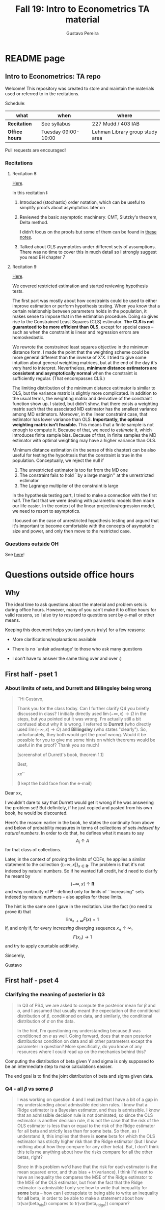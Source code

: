 #+TITLE: Fall 19: Intro to Econometrics TA material  
#+AUTHOR: Gustavo Pereira
#+STARTUP: beamer


* README page
** Intro to Econometrics: TA repo
  :PROPERTIES: 
  :EXPORT_FILE_NAME: README.org
  :END:
   Welcome! This repository was created to store and maintain the materials
   used or referred to in the recitations. 
  
   Schedule: 
   | what           | when                | where                           |
   |----------------+---------------------+---------------------------------|
   | *Recitation*   | See syllabus        | 227 Mudd / 403 IAB              |
   | *Office hours* | Tuesday 09:00-10:00 | Lehman Library group study area |
  
   Pull requests are encouraged!
   
*** Recitations 

**** Recitation 8
     [[file:notes/Recitation8.pdf][Here]].

     In this recitation I:
     1) Introduced (stochastic) order notation, which can be useful to simplify
        proofs about asymptotics later on
     2) Reviewed the basic asymptotic machinery: CMT, Slutzky's theorem, Delta
        method. 

        I didn't focus on the proofs but some of them can be found in [[file:other_notes/N04_asymptotic_order.pdf][these notes]].
     3) Talked about OLS asymptotics under different sets of assumptions. There
        was no time to cover this in much detail so I strongly suggest you read
        BH chapter 7
        
**** Recitation 9
     [[file:notes/Recitation9.pdf][Here]].

     We covered restricted estimation and started reviewing hypothesis tests. 
     
     The first part was mostly about how constraints could be used to either
     improve estimation or perform hypothesis testing. When you know that a
     certain relationship between parameters holds in the population, it makes
     sense to impose that in the estimation procedure. Doing so gives rise to
     the Constrained Least Squares (CLS) estimator. *The CLS is not guaranteed
     to be more efficient than OLS*, except for special cases -- such as when
     the constraint is linear and regression errors are homoskedastic.
     
     We rewrote the constrained least squares objective in the minimum distance
     form. I made the point that the weighting scheme could be more general
     different than the inverse of X'X. I tried to give some intuition about
     general weighting matrices, but at the end of the day it's very hard to
     interpret. Nevertheless, *minimum distance estimators are consistent and
     asymptotically normal* when the constraint is sufficiently regular. (That
     encompasses CLS.)

     The limiting distribution of the minimum distance estimator is similar to
     OLS, but the variance matrix is slightly more complicated. In addition to
     the usual terms, the weighting matrix and derivative of the constraint
     function show up. I stated, but didn't show, that there exists a weighting
     matrix such that the associated MD estimator has the smallest variance
     among MD estimators. Moreover, in the linear constraint case, that
     estimator has lower variance than OLS. *Importantly, the optimal weighting
     matrix isn't feasible.* This means that a finite sample is not enough to
     compute it. Because of that, we need to /estimate/ it, which introduces
     finite sample bias. Because of that, in finite samples the MD estimator
     with optimal weighting may have a higher variance than OLS.
     
     Minimum distance estimation (in the sense of this chapter) can be also
     useful for testing the hypohtesis that the constraint is true in the
     population. Conceptually, we reject the null if
     1) The unrestricted estimator is too far from the MD one
     2) The constraint fails to hold ``by a large margin'' at the unrestricted
        estimator
     3) The Lagrange multiplier of the constraint is large 
        
     In the hypothesis testing part, I tried to make a connection with the first
     half. The fact that we were dealing with parametric models then made our
     life easier. In the context of the linear projection/regression model, we
     need to resort to asymptotics.

     I focused on the case of unrestricted hypothesis testing and argued that
     it's important to become comfortable with the concepts of asymptotic size
     and power, and only then move to the restricted case.
     
*** Questions outside OH
    See [[file:outside_oh_questions.pdf][here]]!

      

    
* Questions outside office hours
  :PROPERTIES: 
  :EXPORT_FILE_NAME: outside_oh_questions.pdf
  :EXPORT_TITLE: Out-of-OH Q&A   
  :EXPORT_AUTHOR: Gustavo Pereira
  :EXPORT_LATEX_HEADER: \input{auxfiles/header_basic.tex}
  :EXPORT_OPTIONS: ^:nil
  :END: 
** Why
   The ideal time to ask questions about the material and problem sets is during
   office hours. However, many of you can't make it to office hours for valid
   reasons, so I also try to respond to questions sent by e-mail or other
   means.

   Keeping this document helps you (and yours truly) for a few reasons: 
   - More clarifications/explanations available
   - There is no `unfair advantage' to those who ask many questions
   - I don't have to answer the same thing over and over :)

     #+LATEX: \clearpage
** First half - pset 1
    
*** About limits of sets, and Durrett and Billingsley being wrong
    #+begin_quote
    ``Hi Gustavo,
     
    Thank you for the class today. Can I further clarify Q4 you briefly
    discussed in class? I initially directly used $\lim(-\infty,x) \to \Omega$ in
    the steps, but you pointed out it was wrong. I'm actually still a bit
    confused about why it is wrong. I referred to *Durrett* (who directly used
    $\lim(-\infty,x) \to \Omega$) and *Billingsley* (who states "clearly"). So,
    unfortunately, they both would get the proof wrong. Would it be possible
    for you to give me some hints on which theorems would be useful in the
    proof? Thank you so much!
    
    [screenshot of Durrett's book, theorem 1.1]
     
    Best,
    
    xx''
    
    (I kept the bold face from the e-mail)
    #+end_quote

    Dear xx, 
    
    I wouldn't dare to say that Durrett would get it wrong if he was answering
    the problem set! But definitely, if he just copied and pasted from his
    own book, he would be discounted.
    
    Here's the reason: earlier in the book, he states the continuity from above
    and below of probability measures in terms of collections of sets /indexed
    by natural numbers/. In order to do that, he defines what it means to say
    \[  A_i \uparrow A \]
    for that class of collections.
    
    Later, in the context of proving the limits of CDFs, he applies a
    similar statement to the collection $\{ (-\infty, x] \}_{x\in \mathbf R}$.
    The problem is that it's not indexed by natural numbers. So if he wanted
    full credit, he'd need to clarify he meant by
    \[ (-\infty, x] \uparrow \mathbf R \]
    and why continuity of $\mathbf P$ -- defined only for limits of
    ``increasing'' sets indexed by natural numbers -- also applies for these
    limits.

    
    The hint is the same one I gave in the recitation. Use the fact (no need to
    prove it) that
    \[ \lim_{x\to\infty} F(x) = 1 \]
    if, and only if, for every /increasing/ diverging sequence $x_n \uparrow \infty$, 
    \[  F(x_n) \to 1 \] 
    and try to apply countable additivity.
    

    Sincerely, 
    
    Gustavo

** First half - pset 4
   
*** Clarifying the meaning of posterior in Q3
    #+begin_quote
    In Q3 of PS4, we are asked to compute the posterior mean for $\beta$ and
    $\sigma$, and I assumed that usually meant the expectation of the conditional
    distribution of $\beta$, conditioned on data, and similarly, the conditional
    distribution of $\sigma$ on the data.

    In the hint, I'm questioning my understanding because $\beta$ was conditioned on
    $\sigma$ as well. Going forward, does that mean posterior distributions condition
    on data and all other parameters except the parameter in question? More
    specifically, do you know of any resources where I could read up on the
    mechanics behind this?
    #+end_quote
    
    Computing the distribution of beta given Y and sigma is only supposed to be an intermediate step to make calculations easiser. 

    The end goal is to find the joint distribution of beta and sigma given data. 
    

    
*** Q4 - all $\beta$ vs some $\beta$
    #+BEGIN_quote
    I was working on question 4 and I realized that I have a bit of a gap in my
    understanding about admissible decision rules. I know that a Ridge estimator
    is a Bayesian estimator, and thus is admissible. I know that an admissible
    decision rule is not dominated, so since the OLS estimator is another
    decision rule, it is not the case that the risk of the OLS estimator is less
    than or equal to the risk of the Ridge estimator for all beta and strictly
    less than for some beta. So then, as I understand it, this implies that
    there is *some* beta for which the OLS estimator has strictly higher risk
    than the Ridge estimator (but I know nothing about how they compare for any
    other beta). But, I don't think this tells me anything about how the risks
    compare for all the other betas, right?

    Since in this problem we'd have that the risk for each estimator is the mean
    squared error, and thus bias + tr(variance), I think I'd want to have an
    inequality the compares the MSE of the Ridge estimator to the MSE of the OLS
    estimator, but from the fact that the Ridge estimator is admissible I only
    see how to write that inequality for *some* beta -- how can I extrapolate to
    being able to write an inequality for *all* beta, in order to be able to
    make a statement about how tr(var(beta_ols)) compares to tr(var(beta_ridge))
    compare?
    #+end_quote
    
    You're in the right track, but let me point something out first. Admissibility guarantees that 
    \[ \text{MSE}(\hat\beta^{\text{Ridge}}, \beta) \leq \text{MSE}(\hat\beta^{\text{OLS}}, \beta) \] 
    holds for at least one $\beta$. Rigorously speaking, the inequality is not
    necessarily strict, because they could have the same risk all over the parameter
    space and that wouldn't violate admissibility. 

    Now with that caveat, I would suggest that instead of trying to get a
    comparison that holds for every possible $\beta$, try to use the one $\beta$
    you know exists for which the ranking of MSEs above holds. Write down both
    sides of the inequality for that particular $\beta$, and see if you can
    compare either side with $V_\beta(\hat\beta^{\text{Ridge}})$ -- note that
    this variance does not depend on $\beta$.
    
    
** Second half - pset 1
*** Approaching Q8 
    #+begin_quote
    Could you give us a hint about Q8? We've been trying to solve it for a while now and we don't even know how start.
    #+end_quote
   

    It might be useful to write 
    \[  (T_n - \theta) = A_n B_n  \]

    where $A_n = \frac{1}{\sqrt{n}}$ and $B_n = \sqrt{n} (T_n - \theta)$. 

    Any deterministic sequence $A_n \to A$ also satisfies $A_n \overset{d}{\to} A$. Can you say something about $A_nB_n$?
   
    
* Recitation Notes
** Recitation 1
   :PROPERTIES: 
   :EXPORT_FILE_NAME: notes/Recitation1.pdf
   :EXPORT_TITLE: Recitation 1
   :EXPORT_OPTIONS: toc:nil
   :EXPORT_LATEX_HEADER: \input{auxfiles/header_basic.tex}
   :END: 

   In this recitation, I review the material presented in lectures 1 and 2. I
   also cover some things that might be challenging in the first problem sets. 
   
*** Review: lectures 1 and 2
    - Definition of probability space: $(\Omega, \mathcal F, \mathbf P:\mathcal F \to [0,1])$
      - The point of $(\Omega, \mathcal F)$ is to provide a model for the
        /randomness of some outcome/.
      - Remember: we don't observe randomness. We observe some outcome. Then, we
        use a model to infer what are more or less likely ``states of the world'',
        because that allows us to predict things
      - The reason we keep $\Omega$ abstract (instead of focusing on say
        $\Omega=[0,1]$) is that it allows us to deal with a variety of possible
        structures for the outcome space!
    - Random variables: /measurable/ functions $X:\Omega \to S$ where $S$ is some
      space of outcomes.
    - Probability space induced by a random variable
      - Original space: $(\Omega, \mathcal F, \mathbf P)$
      - RV `measurably' maps original space to $(S, \mathcal S)$
      - Induced measure: $\mathbf P_X(F) = \mathbf P\left\{ \omega: X(\omega) \in F \right\}$ for $F \in \mathcal S$
        - Curiosity: this is called a push-forward measure in mesasure theory
      - Probability space $(S, \mathcal S, \mathbf P_X)$ is typically some
        Euclidean space (though it can be more complicated)
    - Let's now focus on the case when $X:\Omega \to S$ is real valued, ie, $S=\mathbf R$.
    - CDF of a random variable: $F_X(x) = \mathbf P\left\{ \omega: X(\omega) \leq x \right\} = \mathbf P_X((-\infty, x])$
      - Result: all information in $\mathbf P_X$ is in $F_X$ and vice-versa.
      - Properties of CDF
        1. $F_X$ is non-decreasing
        2. $\lim_{x\to\infty} F_X(x) = 1$
        3. $\lim_{x\to-\infty} F_X(x) = 0$
        4. $F_X$ is right continuous
      - *First main result*: every function $F$ satisfying all four properties
        above is the CDF of some random variable.
    - Absolutely continuous random variable: $\exists f_X$ such that
      \[ F_X(x) = \int_{-\infty}^x f_X(z) dz \]
      + Weirdly enough, the non-obvious thing about the statement above is not
        the $\exists f_X$ but the $dz$. 
      + Measure theoretic details aside, the important thing is that $dz$ is
        never a jump.
        + If $X$ has a mass at some point $x_0$ in the real line -- meaning that
          the $\mathbf P_X(\{x_0\}) > 0$, there will be a jump in $F_X$ at $x_0$. 
        + We can't have that becasuse $F_X(x_0) - F_X(x_0 - \epsilon) \approx f_X(x_0)\epsilon$
        + For $\epsilon > 0$ small enough, mass at $x_0$ would imply the LHS is
          $\mathbf P\{x_0\}$ while the RHS should be zero
      + Optional comment: in fact every $F_X$ has an associated $f_X$ with
        respect to /some/ (generally non-uniform) measure. This is the
        consequence of a more general result called the /Radon-Nikodym theorem/.
    - Expectation of absolutely continuous RV: 
      \[ \mathbf E[g(X)] = \int_{\mathbf R} g(z) f_X(z) dz  \]
      + ``Law of the unconscious statistician''
    - Moment generating function
      \[ m_X(t) = \mathbf E\left[ e^{tX}\right]=\int_{\mathbf R} e^{tx} f_X(x)dx\]
      + The i-th moment of $X$ can be found by taking the $i-th$ derivative of
        $m_X(t)$ and evaluating it at zero.
        + For this to be meaningful, the MGF must be well defined in $(-\epsilon, \epsilon)$ for some $\epsilon$
        + Then for example $m_X'(t) = \mathbf E[X e^{tX}]$
    - *Second main result.* Let $X_1$ and $X_2$ be st 
      \[ m_{X_1}(t) = m_{X_2}(t) \]
      for all $t$. Then $F_{X_1} = F_{X_2}$.  
      + This essentially means that all information contained in $F_X$ is also
        contained in $m_X(t)$
    - Note: take the Taylor series of exponential around $0$ and take
      expectations,
      \[m_X(t) = \sum_{n=0}^\infty \frac{t^n \mathbf E(X^n)}{n!}\]
      + It is tempting to that knowledge of moments determines the distribution
        of $X$. This is not the case, however, because sometimes the series
        above doesn't converge even when all moments exist. 
        
    # Examples. 
    # 1) $\Omega = \{1,2,3\}, S=\{a,b,c\}$.

    #    What is the measurability requirement doing? Suppose we have
    #    $\sigma-\text{algebras}$ $\mathcal F=\{\emptyset, \{1\}, \{2,3\}, \Omega\}$ and $\mathcal S = 2^S$.
       
    #    Because neither $2$ nor $3$ show up separately in $\mathcal F$, observing
    #    a random variable $X:\Omega\to S$ should not allow us to distinguish them.

    #    For example, a random variable such as
    #    \[X(1) = a, X(2) = b, X(3)=c\]
    #    would allow us to distinguish $2$ and $3$! Indeed, if $2$ is observed, we
    #    know for sure that $\omega=2$, but $\{2\}$ isn't in $\mathcal F$.
       
    #    In a sense, the measurability requirement is imposing consistency in what
    #    we can learn about the underlying state based on observing an outcome.
    #    In the above example, measurability implies that $X(2) = X(3)$.
       
    # 2) Take $\Omega$ to be the $[0,1]$ interval with the uniform probability $\lambda$, ie, 
    #    \[ \lambda( [a,b] )  = b - a \]
    #    for all intervals $[a,b]$.  

*** Problem 4 is not as easy as it might seem
    
    Consider the proof, for example, that $F_X \to 1$ as $x\to\infty$. (The case
    of $x\to0$ is similar.)
    
    We know that: 
    1) $F(x) = \mathbf P\{\omega: X(\omega) \leq x \}$
    2) $\{\omega: X(\omega) \leq x\} \uparrow \Omega$
    3) $\mathbf P(\Omega) = 1$
       
    So it must be the case that $F(x) = P\{\omega: X(\omega) \leq x\} \uparrow \mathbf P(\Omega) = 1$,
    isn't that right? Well, *no*. While that reasoning is in some sense in the
    right direction, at the very least it's an incomplete argument for two reasons.
    
    - We haven't defined convergence of sets as in (2). Unless you can make that
      statement rigorous somehow, using it is not fair game. 
    - More importantly, when we took the statements together, we missed an
      important step: proving that (whatever the first arrow means)
      \[ A_x \uparrow \Omega \implies \mathbf P(A_x) \uparrow \mathbf P(\Omega) \]
    
    The second step above is essentially the point of the exercise. Hint for
    actually solving the problem:
    - Use the fact that 
      \[ \lim_{x\to\infty} F(x) = L\] 
      if, and only if $F(x_n) \to L$ for all increasing sequences $x_n \to \infty$
    - Show that for any probability measure, if $x_n \uparrow \infty$
      \[ \mathbf P\{ \omega: X(\omega) \leq x_n \} \to \mathbf P(\Omega) = 1 \] 
      
      You will need to use /countable/ additivity for this.
      
    For the right-continuity part, one useful way of checking your proof is to
    make sure you understand why your proof doesn't apply to the left limit. 
** Recitation 2
   :PROPERTIES: 
   :EXPORT_FILE_NAME: notes/Recitation2.pdf
   :EXPORT_TITLE: Intro to Econometrics: Recitation 2
   :EXPORT_OPTIONS: toc:nil H:2
   :EXPORT_LATEX_HEADER: \input{auxfiles/header_beamer.tex}
   :END: 
*** Review Part
**** Review
     #+BEAMER: \framesubtitle{Random variables - \emph{univariate} case} 
     #+BEAMER: \begin{center} $(\Omega, \mathcal F, \mathbf P)$ \end{center}
     
     - $X:\Omega\to\mathbf R$
     - CDF:
       \[ F_X(x) = \mathbf P( \left\{\omega: X(\omega) \leq x\right\}) \]
       + Completely characterizes $\mathbf P\{X \in B\}$ for $B \subset \mathbf R$
     - Absolutely continuous: 
       \[F_X(x) = \int_{-\infty}^x f_X(x) dx\]
**** Review
     #+BEAMER: \framesubtitle{Random variables - \emph{multivariate} case} 
     #+BEAMER: \begin{center} $(\Omega, \mathcal F, \mathbf P)$ \end{center}
     
     - $X:\Omega\to\mathbf R^S$ where $X(\omega) = (X_1(\omega),\ldots, X_S(\omega))'$
     - CDF:
       \[ F_X(x_1, \ldots, x_S) = \mathbf P( \{\omega: X_1(\omega) \leq x_1, \ldots, X_S(\omega) \leq x_S  \}) \]
       + Completely characterizes $\mathbf P\{X \in B \}$ for $B\subset \mathbf R^S$
     - Absolutely continuous: 
       \[F_X(x_1, \ldots, x_S) = \int_{-\infty}^{x_1}\cdots\int_{-\infty}^{x_S} f_X(x_1, \ldots, x_S) dx_S \cdots dx_1\]
**** Review 
     #+BEAMER: \framesubtitle{Random variables - \emph{multivariate} case} 
     - <1-> Result: if $F:\mathbf R\to[0,1]$ is
       1. Increasing
       2. Right-continuous
       3. Satisfies $\lim_{x\to\infty} F(x) = 1 - \lim_{x\to-\infty} F(x) = 1$
       Then it is the CDF of some random variable $X:\Omega\to\mathbf R$
     - <2-> Can you think of (or prove?) an S-dimensional analog of the statement above?
**** Review 
     #+BEAMER: \framesubtitle{Random variables - \emph{multivariate} case} 
     - If $F:\mathbf R^2\to[0,1]$ is
       1. <1-> Increasing
       2. <1-> ``Continuous from above''
       3. <1-> Has the following limits:
          1. $\lim_{x_1 \to -\infty} F(x_1, x_2) = 0$ for all $x_2$
          2. $\lim_{x_2 \to -\infty} F(x_1, x_2) = 0$ for all $x_1$
          3. $\lim_{x_1 \to \infty} \lim_{x_2 \to \infty} F(x_1, x_2) = 1$
       4. <2-> Satisfies, for $x_1^* \geq x_1$ and $x_2^* \geq x_2$,
          \[ F(x_1^*, x_2^*) - F(x_1^*, x_2) - F(x_1, x_2^*) + F(x_1, x_2) \geq 0 \]
       Then $F$ is the CDF of a random variable $X:\Omega\to\mathbf R^2$
       
     (Durrett, sec 2.9)
**** Review
     #+BEAMER: \framesubtitle{Marginals} 
     
     - <1-> Marginal with respect to coordinate $s$, $F_s : \mathbf R \to [0,1]$
       \[ F_s(x) = \mathbf P(\left\{ \omega: X_s(\omega) \leq x \right\})  \] 
     - <2-> How do you obtain it?
     - <3-> Just take limits. Suppose $S=2$ and we want to recover first coordinate:
       \[ F_1(x_1) = \lim_{x_2 \to \infty}  F(x_1,x_2)  \]
       
       Proof? 
**** Review
     #+BEAMER: \framesubtitle{Marginals} 
     
     - How do you recover a marginal pdf? Suppose $X:\Omega\to\mathbf R^2$ has pdf $f(x_1,x_2)$:
       \[f_1(x_1) = \int_{-\infty}^\infty f(x_1, x_2) dx_2\]
     - Proof? 
**** Review
     #+BEAMER: \framesubtitle{Digression: marginals don't determine joints} 
     
     - A very useful counterexample: 
       - <1-> Let $X \sim N(0,1)$
       - <2-> Let $W$ be independent of $X$; 
         \[ \mathbf P(W = 1) = \mathbf P(W = -1) = \tfrac{1}{2}\]
       - <3-> Define $Y = WX$. Claim: $(X,Y)$ has normal marginals, but $(X,Y)$ is not jointly normal.
         \begin{align*}F_Y(y) = \mathbf P(WX \leq y) &= \frac{1}{2} \mathbf P(X \leq y) + \frac{1}{2} \mathbf P(-X\leq y) \\ 
           &= F_X(y)\end{align*}
         So marginals of $(X,Y)$ are the same
       - <4-> $(X,Y)$ is not multivariate normal. Why? 
       - <5-> $X+Y$ has a  mass at zero, with probability $\frac{1}{2}$!
**** Review
     #+BEAMER: \framesubtitle{Digression: marginals don't determine joints} 

     \centering \includegraphics[scale=0.4]{./codes/Notes_PS2_simunormal.pdf}    
**** Review
     #+BEAMER: \framesubtitle{Moments of multivariate RVs} 
     - Focus on the case when there is a pdf
     - <1-> ``Definition''
       \[  \mathbf Eg(X) =  \int_{\mathbf R^S} g(x) f_X(x)dx   \]
     - <2-> First moment: 
       \[ \mu_X =  \mathbf EX \]
     - <3-> Second moment: 
       \[ V(X) = \mathbf E \left[ (X - \mu_X)(X - \mu_X)' \right] \]
       #+BEAMER: \vspace{-0.3cm}
       - When is $V(X)$ finite?
     - <4-> Covariance btw X and Y: 
       \[ \cov(X,Y) = \mathbf E \left[ (X - \mu_X)(Y-\mu_Y)' \right] \]
**** Review
     #+BEAMER: \framesubtitle{Moment generating functions of multivariate RVs} 
     - <1-> MGF: 
       \[  m_X(\mathbf t) = \mathbf E\left[ e^{\mathbf t'X} \right] = \mathbf E\left[ e^{\sum_{i=1}^S t_i X_i} \right]  \]
     - <2-> Result: suppose  $X$ and $Y$ have a moment generating function, and 
       \[ m_X(\mathbf t) = m_Y(\mathbf t)\]
       for all $\mathbf t$. Then $F_X(\mathbf t) = F_Y(\mathbf t)$ for all $\mathbf t$.
     - <3-> Result (stronger):  suppose that, for all $\mathbf t \in \mathbf R^S$, $\alpha \in \mathbf R$, 
       \[ \mathbf P\{ \mathbf t'X \leq \alpha \} = \mathbf P\{ \mathbf t'Y \leq \alpha \} \]
       then $F_X(z) = F_Y(z)$ for all $z\in\mathbf R^S$
*** PSet
**** PS2: Projections, conditioning, linear predictors
     #+BEAMER: \framesubtitle{Projections} 

     Let $(V, \langle\cdot,\cdot\rangle)$ be a vector space with an inner product. 
     - <2-> Orthogonal projection of $v$ into (closed) $W\subseteq V$:
       \[ v - \proj_W(v)\perp w \]
       for all $w\in W$
***** Projection in a Hilbert Space 
      :PROPERTIES: 
      :BEAMER_env: theorem
      :BEAMER_opt: shadow=true
      :BEAMER_act: 3
      :END:
      
      Let $W\subset V$ be a closed vector subspace of $V$. 

      For any $v \in V$, the distance minimization problem
      \[\min_{w\in W} \| v - w \|\]
      has a unique solution $w^* \in W$. Moreover, $w^* = \proj_W(v)$.
**** PS2: Projections, conditioning, linear predictors
     #+BEAMER: \framesubtitle{Projections} 
     What if $W$ has a finite basis? 
     \[ W = \vsp \{w_1, \ldots, w_K\}\]
     - Orthogonal projection of $v$ into $W$ is 
      \[  \proj_W(v) = \sum_{i=1}^K \frac{\langle w_i, v\rangle}{\langle w_i, w_i\rangle} w_i  \]

     Using this result in the pset is fair game 
     
**** PS2: Projections, conditioning, linear predictors
     #+BEAMER: \framesubtitle{Projections} 
     
     Space $V = \{ X:\Omega\to\mathbf R^S: \mathbf E\|X\|^2 < \infty \}$ is a Hilbert
     space with 
     \[ \langle X, Y\rangle = \mathbf E XY\]
      
     - <2-> Fix variables $X$, $Y$ in $V$ and consider the subspace
       \[ W = \{ Z: \Omega \to \mathbf R : Z = \alpha + \beta (X - \mu_X)\} \] 
       (Is there a finite basis for $W$?)
**** PS2: Projections, conditioning, linear predictors
     #+BEAMER: \framesubtitle{Projections}
     The problem
     \[  \min_{(\alpha, \beta)} \left[ Y - \alpha - \beta(X-\mu_X) \right]^2 \]

     is equivalent to some norm minimization problem involving $Y, X$ and $W$.

     What is it?
** Recitation 3
   :PROPERTIES: 
   :EXPORT_FILE_NAME: notes/Recitation3.pdf
   :EXPORT_TITLE: Intro to Econometrics: Recitation 3
   :EXPORT_BEAMER_THEME: Boadilla
   :EXPORT_LATEX_CLASS_OPTIONS: [presentation, smaller]
   :EXPORT_OPTIONS: toc:nil H:2
   :EXPORT_LATEX_HEADER: \input{../auxfiles/header_beamer.tex}
   :END:
   
*** Outline
**** Outline
     - Review: 
       + Statistical model
         * Definition
         * Examples
         * Identification, sufficiency 
       + Statistical decision problem
         * Definition
         * Examples
*** Statistical model
**** Statistical model
     #+BEAMER: \framesubtitle{Definition}
     - <1-> Idea: formalize statements such as
       1. Let $\{h_1, \ldots, h_{10}\}$ denote the outcome of $10$ independent
          coin flips with probability $p$ of landing heads
       2. <2-> ``Let ${X_1, X_2, X_3}$ be iid uniform in $[0,\theta]$ where $\theta$ is an unknown positive real number''
       3. <3-> ``Let $\{Y_t\}_{t\in1,2,\ldots, T}$ be an AR(1) process with gaussian innovations''

     - <4-> *Claim.* All statements equivalent to: ``let $\mathbf X$ be
       a draw from some cdf $F:\mathbf R^S \to [0,1]$ where $F$ is taken from some restricted set of CDFs, 
         \[F \in \mathfrak F\text{ ''}\]
**** Statistical model
     #+BEAMER: \framesubtitle{Definition}
     - <1-> It's common to write 
       \[ \mathfrak F = \{ F_\theta \}_{\theta \in \Theta} \]
     - <2-> For example: 
       \[\mathfrak F = \left\{ F:\mathbf R\to\mathbf R | F\text{ is the cdf of }  U[a,b] \text{ for some }a\leq b\right\}\]
       #+BEAMER: \vspace{-0.5cm}
       - Does this  represent a statistical model?
     - <3-> We can define for $\theta = (a,b)$, 
       \[ F_{\theta} = \frac{t-a}{b-a} \mathbf 1_{[a,b]}(t) \]
     - <4->  With that indexing, 
       \[ \mathfrak F = \{F_{\theta} \}_{\theta \in \Theta}\]
       where $\Theta = \{(x,y) \in \mathbf R^2 : x \leq y\}$
**** Statistical model 
     #+BEAMER: \framesubtitle{Comment}
     - <1-> Why do we specify models with CDFs?
     - <2-> Reason: in Euclidean spaces, distribution of random variables is fully characterized by CDF
     - <3-> However, if all CDFs in your model are absolutely continuous, it's
       equivalent to specify a family of PDFs
     - <4-> In the course, we will do this interchangeably; if a model is
       specified in terms of PDFs, it's understood that we're considering only absolutely continuous distributions
     - <5-> We can also specify the model with more general probability distributions: 
       \[ \{P_\theta: \mathcal B(\mathfrak X) \to [0,1]\}_{\theta \in \Theta} \]
       where $\mathfrak X$ a possibly more general space (e.g., a space of bounded continuous functions) 
**** Statistical model
     #+BEAMER: \framesubtitle{Example 1: ten coin flips}
     - <1-> Single coin flip: 
       \[ F_p^1(x) = \begin{cases} 0 & \text{if } x < 0 \\ 1 - p & \text{if } x \in [0,1) \\ 1 & \text{otherwise} \end{cases}\]
     - <2-> Then the joint is  $F_p(h_1, h_2, \ldots, h_{10}) = F_p^1(h_1) \cdots F_p^1(h_{10})$
     - <3-> Model: 
       \[ \{F_p\}_{p \in [0,1]} \]
       + What is $\Theta$ ? 
**** Statistical model
     #+BEAMER: \framesubtitle{Example 2: Uniform $[0,\theta]$}
     - <1-> Three independent uniform $[0,\theta]$. We know that for a given $\theta$
       \[ F_\theta^2(t) = \frac{t}{\theta} \mathbf 1_{[0,\theta]}(t) \]
       is the cdf of $U[0,\theta]$ for non-negative $\theta$.
     - <2-> Thus joint is 
       \[ F_\theta(x_1, x_2, x_3) = F^2_\theta(x_1) F^2_\theta(x_2) F^2_\theta(x_3)\]
       and statistical model is \[ \{ F_\theta \}_{\theta \in (0,\infty)} \]
**** Statistical model
     #+BEAMER: \framesubtitle{Example 3: AR(1) with Gaussian innovations}
     - <1-> An ``AR(1) with Gaussian innovations'' means that 
       \[ Y_t - \mu = \rho (Y_{t-1} - \mu) + \epsilon_t \] 
       where $\epsilon_t$ are drawn iid $N(0, \sigma^2)$. 
       - <1-> Note: need to make assumption about $Y_0$. Assume fixed.
     - <2-> Equivalently,
       \[ Y_t | Y_{t-1}, \ldots, Y_1 \sim N(\mu + \rho(Y_{t-1} - \mu) , \sigma^2) \] 
     - <3-> How do you write the joint CDF? By what parameters will it be indexed?
**** Statistical model 
     #+BEAMER: \framesubtitle{Identification \& sufficiency}
     
     - <1-> Summary of previous discussion: a statistical model is a family of
       distributions, $\{F_\theta: \mathbf R^S \to [0,1]\}_{\theta\in\Theta}$.
     - <2-> If each $\theta \in \Theta$ induces a unique distribution, the model is called *identified*.
     
       + <3-> Mathematically: the model is identified iff for every $\theta \ne
         \theta'$,
         there exists $x \in \mathbf R^S$ such that $F_\theta(x) \ne F_{\theta'}(x)$
       + <4-> What if the model was specified in terms of PDFs? What about general probability distributions?
     - <5-> A /statistic/ is any function $T:\mathbf R^S \to \mathbf R^K$. We
       say that $T$ is *sufficient* if \[ \mathbf P_\theta( \cdot | T(\cdot)) \]
       does not depend on $\theta$. Intuitively, if you condition on $T(X)$, the
       full data become uninformative about $\theta$.
       
**** Statistical model 
     #+BEAMER: \framesubtitle{Identification \& sufficiency}
     - <1->  Example: let $X_1$ and $X_2$ be iid $N(\mu, 1)$.
       + <2-> Model here is $\{F_\mu\}_{\mu \in \mathbf R}$ where $F_\mu$ is cdf
         of independent joint normal with mean $(\mu,\mu)$ and identity variance matrix
     - <2->  Then $T(X_1, X_2) = X_1 + X_2$ is sufficient.
     - <3-> Before proof: note that crucially the data is 2 dimensional, but the sufficient statistic is 1d 
     - <4-> Now: 
       \[\begin{bmatrix} X_1 \\ X_2 \\ T(X_1, X_2) \end{bmatrix} \sim \mathcal N_3 \left(  \begin{bmatrix} \mu \\ \mu \\ 2\mu \end{bmatrix}, 
         \begin{bmatrix} 1 & 0 & 1 \\ 0 & 1 & 1 \\ 1 & 1 & 2 \end{bmatrix} \right) \]
     - <5-> To find conditional distribution of $X_1$ and $X_2$ given $T(X_1, X_2)$, use the BLP trick. 
**** Statistical model 
     #+BEAMER: \framesubtitle{Identification \& sufficiency}
     - <1-> Math: 
       \[ E[X_1 | X_1 + X_2] = E[X_2 | X_1 + X_2] = \frac{X_1  + X_2 }{2} \] 
       moreover, conditional variance also doesn't depend on $\mu$ 
       
*** Statistical decision problem
**** Statistical decision problem
     #+BEAMER: \framesubtitle{Definition}
     - Definition: statistical decision problem is 
        \[ (\Theta, A, \mathcal L, \{F_{\theta}\}_{\theta\in\Theta}) \]
       where 
       1. <2-> $\Theta$ is a parameter space
       2. <3-> $A$ is a space of actions
       3. <4-> $\mathcal L$ is a utility/loss function
       4. <5-> $\{F_\theta\}$ is a statistical model
          + Remember: this can be alternatively specified as $\{P_\theta\}_{\theta\in\Theta}$ or $\{f_\theta\}_{\theta\in\Theta}$
**** Statistical decision problem 
     #+BEAMER: \framesubtitle{Interpretation}
      + Statistician is supposed to decide something. Examples: 
        1. <2-> Pick the $\theta$ that she thinks generated the data
           \[  A  = \Theta \] 
        2. <3-> Given a split $\Theta = \Theta_0 \sqcup \Theta_1$, pick which of
           $\Theta_0$ or $\Theta_1$ is more likely to contain the parameter that generated data
           \[ A = \{0, 1\} \] 
        3. <4-> Pick a subset $C \subseteq \Theta$ where she thinks the true $\theta$ falls in
           \[ A = \text{reasonable subsets of }\Theta \] 
**** Statistical decision problem 
     #+BEAMER: \framesubtitle{Interpretation}
     + <1-> Model this as a sequential game. 
       - <2-> /First stage:/ Nature picks $\theta \in \Theta$. This is not observable by statistician
       - <3-> /Stage $1\frac{1}{2}$:/ Nature randomly draws $X \sim F_\theta$
       - <4-> /Second stage:/ Statistician chooses action $a$
     + <5-> At the terminal nodes, statistician gets the loss $\mathcal L(a, \theta)$
     + <6-> Let $\mathfrak X \subset \mathbf R^S$ denote the (common) support of $F_\theta$. A
       *strategy* for the statistician in this game is a function 
       \[ d : \mathfrak X \to A  \]
       I.e. a specification of an action for every possible decision node she faces
       
       This strategy is called a decision rule in the mathematical statistical jargon 
**** Statistical decision problem 
     #+BEAMER: \framesubtitle{Risk function} 
     - <1-> What sort of criterion should we use to rank decision rules?
     - <2-> We use the expected utility paradigm. For fixed $\theta$, we postulate that
       \[  d_1(\cdot) \precsim_\theta d_2(\cdot) \iff \mathbf E_\theta \left[  \mathcal L(d_1(X), \theta)   \right]
       \geq \mathbf E_\theta \left[  \mathcal L(d_2(X), \theta)   \right]\] 
       #+BEAMER: \vspace{-0.5cm}
       - With respect to what are we taking the expectation?
     - <3-> This expectation is called /risk/. Notation: 
       \[ R(d, \theta) := \mathbf E_\theta \left[ \mathcal L(d(X, \theta) \right] = \int_{\mathbf R^S} d(x, \theta) dF_\theta(x) \]
     - <4-> Analogy  with game theory: /dominated/ strategies
       - A decision rule that is not weakly dominated is called admissible
** Recitation 4
   :PROPERTIES: 
   :EXPORT_FILE_NAME: notes/Recitation4.pdf
   :EXPORT_TITLE: Intro to Econometrics: Recitation 4
   :EXPORT_BEAMER_THEME: Boadilla
   :EXPORT_LATEX_CLASS_OPTIONS: [presentation, smaller, handout]
   :EXPORT_OPTIONS: toc:nil H:2
   :EXPORT_LATEX_HEADER: \input{../auxfiles/header_beamer.tex}
   :END:
*** Recitation 4
**** Roadmap for today
     - Review:
       1) Statistical problem
       2) Bayes rules, expected posterior loss
     - PS3

**** Review: Statistical Problem 
     #+ATTR_beamer: :overlay +-
     - Components of a decision problem:
       + Statistical model: $\{P_\theta\}_{\theta \in \Theta}$
       + Action space $\mathcal A$
       + Loss function $\mathcal L:\mathcal A\times \Theta \to \mathbf R$
       + Decision rules: $d:\mathfrak X\to\mathcal A$
     - Risk function: expected loss from decision $d$ when parameter is $\theta$: 
       \[R(d(\cdot), \theta) = \int_{\mathfrak X} \mathcal L(d(x), \theta) f_\theta(x)dx \]
     
***** Comments                                                     :noexport:
      - Note that $\mathcal L(a, \theta)$ ranks actions for fixed $\theta$
      - Note that $R(d(\cdot), \theta)$ ranks decision rules (functions) for fixed $\theta$
        \[ d_1(\cdot) \succsim d_2(\cdot) \iff R(d_1(\cdot), \theta) \leq R(d_2(\cdot), \theta) \]
      - In that sense, "risk" is just like a "generalized loss" where the
        "generalized action space" is the space of all strategies
**** Review: Admissibility      
     #+ATTR_beamer: :overlay +-
     - Decision rule $d_1$ is /dominated/ by $d_2$ iff, for all $\theta \in \Theta$,
       \[ d_1 \precsim_\theta d_2  \]
       and $d_1 \prec_{\theta_0} d_2$
       for at least one $\theta_0$
       + What does it mean for a rule to be /not dominated/ by another rule? 
     - A rule $d$ that is not dominated by any other rule is called /admissible/
       + Expand the definition of admissible 
     - It is generally hard to find admissible rules.
**** Review: priors, posteriors, etc...  
     #+ATTR_beamer: :overlay +-
     - Suppose model is $\{f_\theta\}_{\theta \in \Theta}$, i.e., data has a density for all possible parameters
     - Suppose also $\Theta \subseteq \mathbf R^k$, and pdf $\pi(\theta)$ summarizes some prior belief about $\theta$
       - With this, we're interpreting the parameter $\theta$ as a /random variable/
       - Before the prior was introduced, $\theta$ was merely an index
     - With this structure, we can define the induced joint density of data and parameters,
       \[  f(x, \theta; \pi) = f_\theta(x) \pi(\theta)  \]
       + Does this integrate to one?
**** Review: priors, posteriors, etc...
     #+ATTR_beamer: :overlay +-
     - Given induced joint density, 
       \[ f(x | \theta; \pi) = \frac{f_\theta(x) \pi(\theta)}{\pi(\theta)} = f_\theta(x)\]
       #+BEAMER: \vspace{-0.3cm}
     - What about the marginal of data?
       - Recover it by integrating $\theta$ out:
         \[ f(x; \pi)  = \int_{\theta \in \Theta} f_\theta(x) \pi(\theta) d\theta \]
       #+BEAMER: \vspace{-0.3cm}
     - Conditional density of parameter given data?
       \[f(\theta | x; \pi) = \frac{f(x,\theta; \pi)}{f(x;\pi)} = \frac{f_\theta(x)\pi(\theta)}{\int_{\theta\in\Theta} f_\theta(x)\pi(\theta)d\theta}\]
       #+BEAMER: \vspace{-0.3cm}
       - This is called /posterior density/ in Bayesian jargon
**** Review: Bayes rules
     #+ATTR_beamer: :overlay +-
     - Let's go back to the statistical decision problem
     - Let $d(\cdot)$ be a decision rule, and $\pi$ a prior density over $\Theta$
     - Bayes risk of $d(\cdot)$ given $\pi$ is
       \[\begin{aligned} r(d(\cdot), \pi) &= \int_\Theta  R(d(\cdot), \theta) \pi(\theta)d\theta \\
                                          &= \int_\Theta \int_{\mathfrak X} \mathcal L(d(x), \theta) f(x, \theta; \pi)  dx \,d\theta  \end{aligned}\]
     - A /Bayes decision rule/ $d^*$ is one that minimizes Bayes risk given a prior $\pi$. 
       \[ d^*_\pi(\cdot) = \arg\min_{d(\cdot)} r(d(\cdot), \pi) \]
     - Important feature: /under mild assumptions, Bayes rules are admissible/
     
**** Review: finding Bayes rules
     #+ATTR_beamer: :overlay +-
     - Rewrite the Bayes risk using Fubini's theorem
       \[\begin{aligned} r(d(\cdot), \pi) &= \int_{\mathfrak X} \left[ \int_\Theta  \mathcal L(d(x), \theta) f(\theta | x; \pi)  d\theta\right] f(x; \pi) dx\\
                           &=  \int_{\mathfrak X} \psi(d(x), x) f(x; \pi) dx \end{aligned}\]
       where
       \[ \psi(a, x) = \int_\Theta \mathcal L(a, \theta) f(\theta | x; \pi) d\theta \]
     - Let $d^*(x) = \arg\min_{a\in\mathcal A} \psi(a,x)$
       + Immediate consequence: for any decision rule $d(\cdot)$,
         \[ \psi(d^*(x), x) \leq \psi(d(x), x) \] 
         #+BEAMER: \vspace{-0.5cm}
       + Important: optimization in space $\mathcal A$ is easier than in  the space of all $d:\mathfrak X \to \mathcal A$!
       
** Recitation 5
   :PROPERTIES: 
   :EXPORT_FILE_NAME: notes/Recitation5.pdf
   :OPTIONS: toc:nil
   :EXPORT_TITLE: Intro to Econometrics: Recitation 5 
   :EXPORT_SUBTITLE: A quick introduction to vector calculus
   :EXPORT_LATEX_HEADER: \input{../auxfiles/header_basic.tex}
   :END:
   
*** Intro
    In these notes I try to introduce some notation regarding calculus with
    functions that map vectors into vectors. One reason why things get a bit
    messy is that when we write $x\in\mathbf R^N$ we don't distinguish between
    \[ \begin{bmatrix} x_1  & \cdots & x_N \end{bmatrix} \]
    and
    \[ \begin{bmatrix} x_1  \\ \vdots \\ x_N \end{bmatrix} \]
    but crucially, the operation $L(\mathbf x)$ where $L$ is a linear map is
    represented differently by means of matrix multiplication notation; in the
    top case, $L(x)$ corresponds to a matrix acting on $x$ ``on the right'',
    whereas in the bottom case, the matrix acts ``on the left''. Of course,
    there is an operation that takes us from the ``row world'' to the ``column
    world'': transposition.
    
    Since derivatives are in fact linear maps, losing track of which side the
    derivative matrix operates on can lead to dimension inferno. So here I
    provide a few examples that might shed light on how to deal with this. 
    
    
*** The meaning of a derivative
    It will be useful to recall how derivatives and linear maps are connected.
    Because these aren't notes in analysis, I won't be as general as I could,
    neither will I provide any proofs. For proofs and generalizations, check any
    undergraduate real analysis textbook. I also assume that you are familiar
    with linear maps and their connection with matrix operations.
    

    Now let's recall the definition of a derivative. 
    #+BEGIN_defi
    Let $F:\mathbf R^n\to\mathbf R^p$. The function $f$ is called differentiable
    at $x_0 \in \mathbf R^n$ if there exists a linear map $L:\mathbf R^n \to \mathbf R^p$ such that 
    \[  \lim_{h\to0} \frac{\|F(x_0+h) - F(x_0) - L(h)\|}{\|h\|} = 0    \] 
    
    we will denote $L = DF(x_0)$. The linear map $DF(x_0)$ is called the /derivative/ of $F$.
    #+END_defi
    
    An important thing to note is that $DF(x_0)$ is a linear map, so it applies
    to vectors in $\mathbf R^n$. This leaves us with the awkward notation 
    \[ L(h) = DF(x_0)(h) \]
    which becomes (maybe?) a bit less ambiguous by adding even more parentheses: 
    \[ L(h) = (DF(x_0))(h) \] 
    
    It is sometimes useful to divide $\mathbf R^n$ into two sets of coordinates,
    say $\mathbf R^n = \mathbf R^{n_1} \times \mathbf R^{n_2}$, so we study
    functions like $F(x,y)$. The partial derivative with respect to the first
    set of $n_1$ coordinates, evaluated at $(x_0, y_0)$, is denoted
    $D_1 F(x_0,y_0)$. It just means the derivative of the map 
    \[ x \mapsto F(x, y_0) \]
    evaluated at $x_0$ (whenever it exists). Whenever we consistently
    refer to the first set of coordinates as $x$, we can also write 
     \[ D_x F(x_0, y_0) \]
    to denote the same partial derivative.
    
    One important caveat is that both $D_x F(x_0, y_0)$ and $D_y F(x_0, y_0)$
    might be defined at a point where $F$ is not differentiable.
    
    
**** Facts about derivatives to have in mind
     I state a proposition that summarizes all that I will use about
     derivatives. As mentioned earlier, I don't give any proofs but they should
     be contained in any basic real analysis textbook.
     #+BEGIN_thm
     Let $F_1:\mathbf R^n\to\mathbf R^p$ and $F_2:\mathbf R^n\to\mathbf R^P$ be
     differentiable at $x_0 \in \mathbf R^n$, and let $G:\mathbf R^k\to\mathbf R^n$ be
     differentiable $z_0$, where $x_0 = G(z_0)$.
     Then:
     1. $F(x) = F_1(x) + F_2(x)$ is differentiable at $x_0$ and $DF(x_0) = DF_1(x_0) + DF_2(x_0)$
     2. $H(z) = F_1(G(z))$ is differentiable at $z_0$ and $DH(z_0) = DF_1(x_0)\circ DG(z_0)$
     #+END_thm

     [TODO: More in-depth about meaning of the two items. Especially the composition
     above, and the fact that $DH(z_0)$ is a linear map.]
     
     #+BEGIN_thm
     Let $g_1:\mathbf R^m\to\mathbf R^{n_1}$ and $g_2:\mathbf R^m\to\mathbf R^{n_2}$
     both be differentiable at $t_0 \in \mathbf R^m$. Let
     $F:\mathbf R^{n_1} \times \mathbf R^{n_2} \to \mathbf R^p$ be differentiable at
     $(x_0, y_0) = (g_1(t_0), g_2(t_0))$.

     Then 
     \[ \phi(t) = F(g_1(t), g_2(t)) \]
     is differentiable at $t_0$, and 
     \[ D\phi(t_0) = D_x F(x_0, y_0)\circ Dg_1(t_0) +  D_y F(x_0, y_0) \circ Dg_2(t_0) \]
     #+END_thm
     
*** Seven examples  
    TODO: finish
    
    1. Take $f_1(x) = Ax$. What is the derivative of $f_1$? Take $L(h) = Ah$.
       \[ f_1(x+h) - f_1(x) - L(h) \equiv 0\]
       hence $Df_1(x) = A$ for all $x$.
       
       Importantly, we specified the action above but it's good to repeat it: $(Df_1(x))(h) = Ah$. 
       
       That is, the derivative is $A$ and the action is on the left.
    2. Let $f_2(x) = x'B$. Take $T(h) = h' B$. 
    
** Recitation 6
   :PROPERTIES:
   :EXPORT_FILE_NAME: notes/Recitation6.pdf
   :EXPORT_OPTIONS: toc:nil H:2
   :EXPORT_TITLE: Intro to Econometrics: Recitation 6
   :EXPORT_SUBTITLE: Hansen chapters 1-5
   :EXPORT_LATEX_HEADER: \input{../auxfiles/header_beamer.tex}
   :END:

*** Intro
**** Roadmap
     Hansen chapters 2-5 overview
     * Chapter 2
       - Projection
       - Conditional expectation
       - Best linear predictor and linear regressions

*** Chapters 1-5
**** Chapter 2
     #+BEAMER: \framesubtitle{Projection}

     - <1-> Take $Y$ scalar rv and $\bfX = (X_1, \ldots, X_n)$. Consider following spaces:
       \[\mathcal L(\bfX) =  \{\hat Y : \hat Y = \sum_{i=1}^n  \beta_i X_i \} \]
       \[\mathcal E(\bfX) =  \{\hat Y : \hat Y = f(\bfX) \} \]
       #+BEAMER:\vspace{-0.4cm}
     - <2-> Let's restrict our analysis to variables $Y, X$ such that $E[|Y|^2] <\infty$ and $E[\|\bfX\|^2] < \infty$. Moreover,
       assume $\mathbf E[\bfX\bfX'] > 0$
     - <3-> That way the inner product $\langle X, Y \rangle := \mathbf E(YX)$ is well defined

**** Chapter 2
     #+BEAMER: \framesubtitle{Projection}
     - <1-> With that inner product: what's projection of $Y$ (scalar valued) on $\mathcal L(\bfX)$?
     - <2-> Orthogonality condition: $\langle Y -  \bfX'\beta^*, \bfX'\beta\rangle = 0$ for all $\beta$
     - <3-> Implies:
       1. $\beta^* = \mathbf E[\bfX \bfX']^{-1} \mathbf E[\bfX' Y]$
       2. Error term associated with projection is uncorrelated with $\mathbf X$. Let $u^* = Y - \bfX'\beta^*$
          \[ \langle u^*, \bfX\rangle = \mathbf E[u^* \bfX] = 0\]

**** Chapter 2
     #+BEAMER: \framesubtitle{Projection}
     - <1-> How about the projection of $Y$ on $\mathcal E(\bfX) =  \{\hat Y : \hat Y = f(\bfX) \}$
     - <2-> It's a /function/ $f^*(\bfX)$ such that for any function $f$,
       \[  \langle Y - f^*(\bfX) , f(\bfX) \rangle = 0\]
       #+BEAMER: \vspace{-0.4cm}
     - <3-> The function
       \[ f^*(\bfX) = \mathbf E[ Y | \bfX ] \]
       satisfies the orthogonality conditions. (Check!)
     - <4-> Residual $u^*$ satisfies exogeneity $\mathbf E[u^* | X]= 0$

**** Chapter 2
     #+BEAMER: \framesubtitle{Projection}
     - Take away:
       1. <1-> For any variables $(Y, \bfX)$, you can /always/ find $\beta^*$ such that
          \[ Y = \bfX\beta^* + u^* \]
          and $E[u^* \bfX] = 0$
       2. <2-> You can always write
          \[ Y = f^*(\bfX) + u^* \]
          where $\mathbf E[u^*|X] = 0$
**** Chapter 2
     #+BEAMER: \framesubtitle{Projection}
     - <1-> Wait a second: /how about all the resources people spend trying to argue for `exogeneity'/?
       - <2-> The point is /exactly/ that in empirical applications, estimating
         \[ y_i  = x_i'\beta + u_i\]
         will give you $\beta^*$ in the limit
       - <3-> Sometimes $\beta^*$ is not the object of interest, but
         \[ y_i  = x_i' \tilde \beta + v_i\]
         where $\mathbf E[x_i v_i] \ne 0$
**** Chapter 3
     #+BEAMER: \framesubtitle{Least Squares Algebra}
     - <1-> Data $(y_i, \bfx_i)$, $i=1,\ldots, n$ identically distributed from some joint distribution $F$
     - <2-> Least squares problem:
       \[ \min_\beta \sum_{i=1}^n (y_i - \bfx_i' \beta)^2 \]
     - <3-> In matrix notation:
       \[ \min_{\beta} \|\bfy - \bfX\beta\|^2 \]
     - <4-> Solution: $\hat\beta = (\bfX'\bfX)^{-1}\bfX'\bfy$
     - <5-> Orthogonality condition: $\bfX' [\bfy - \bfX \hat\beta] = 0$
**** Chapter 3
     #+BEAMER: \framesubtitle{Least Squares Algebra}
     - Notation:
       \[ \begin{aligned}
       \bfQxxhat &=\frac{1}{n} \bfX'\bfX = \sum_{i=1}^n \bfx_i x_i' \\
       \bfQxyhat &=\frac{1}{n} \bfX'\bfy = \sum_{i=1}^n \bfx_i y_i \\
       \bfP &= \bfX (\bfX'\bfX)^{-1} \bfX' \\
       \bfM &= \idd_n - \bfP = \idd_n - \bfX (\bfX ' \bfX)^{-1} \bfX'
       \end{aligned}\]
**** Chapter 3
     #+BEAMER: \framesubtitle{Least Squares Algebra}
     - Note:
       \[\begin{aligned} \bfy &= \bfX\hat\beta + \overbrace{(\bfy - \bfX\hat\beta)}^{\text{LS residuals}} \\
       &= \bfX (\bfX'\bfX)^{-1} \bfX'\bfy + \left[\bfy - \bfX(\bfX'\bfX)^{-1} \bfy \right] \\
       &= \bfP \bfy + \bfM \bfy\end{aligned} \]
     - Hence $\bfP \bfy$ is the predicted part and $\bfM \bfy$ is the residual
     - Matrices $\bfP$ and $\bfM$ are both /symmetric/, and satisfiy:
       \[\begin{aligned} \bfP \bfP &= \bfP \\
       \bfM \bfM &= \bfM \\
       \bfP \bfM &= \bfM \bfP = \mathbf 0 \\
       \bfP \bfX &= \bfX  \\
       \bfM \bfX &= \mathbf 0 \end{aligned}\]
**** Chapter 3
     #+BEAMER: \framesubtitle{Least Squares Algebra}
     - Let's apply this machinery. Two components:
       \[ y_i = \bfx_{1i}' \beta_1 + \bfx_{2i}'\beta_2 + u_i \]
     - <2-> In matrix notation:
       \[   \bfy = \bfX_1 \beta_1 + \bfX_2 \beta_2 + \bfu  \]
     - <3-> At the least squares solution,
       \[ \bfy = \bfX_1 \hat\beta_1 + \bfX_2 \hat\beta_2 + \bfe \]
       where
       \[ \mathbf 0 = \bfX' \bfe = \begin{bmatrix} \bfX_1' \\ \bfX_2' \end{bmatrix} \bfe  \]
**** Chapter 3
     #+BEAMER: \framesubtitle{Least Squares Algebra}
     - Define $\bfP_j, \bfM_j$ for $j=1,2$ accordingly
     - Suppose we want to find expression for $\hat\beta_1$. Can get rid of $\bfX_2$ by multiplying $\bfM_2$!
       \[ \bfM_2 \bfy = \bfM_2 \bfX_1\hat\beta_1 + \bfM_2 \bfX_2 \hat\beta_2 + \bfM_2 \bfe  \]
     - Note: $\bfM_2 \bfe = \bfe - \bfX_2(\bfX_2'\bfX_2)^{-1} \bfX_2' \bfe = \bfe$
     - Hence
       \[ \bfM_2 \bfy = \bfM_2 \bfX_1 \hat\beta_1 + \bfe \]
**** Chapter 3
     #+BEAMER: \framesubtitle{Least Squares Algebra}
     - <1-> Denote $\tilde \bfy = \bfM_2 \bfy$ and $\tilde \bfX_1 = \bfM_2 \bfX_1$
     - <2-> We have
       \[ \tilde \bfy = \tilde \bfX_1 \hat\beta_1 + \bfe \]
       Moreover,
       \[\tilde \bfX_1' \bfe = \bfX_1' \bfM_2 \bfe = \mathbf 0\]
       Thus (as long as $\tilde X_2$ is full row rank):
       \[\hat\beta_1 = (\tilde \bfX_1'\tilde \bfX_1)^{-1} \tilde \bfX_1' \bfy = (\bfX_1' \bfM_2 \bfX_1)^{-1} \bfX_1'\bfM_2 \bfy \]
     - <3-> Interpretation? Frisch-Waugh-Lovell
**** Chapter 4
     #+BEAMER: \framesubtitle{Least squares: statistical models}
     - <1-> Data $(y_i, \bfx_i)$ independently drawn from $F(y, \bfx)$
     - <2-> Statistical model will put further restrictions on $F$.
     - <3-> Note: not assuming deterministic $\mathbf x_i$ anymore. Analysis will strongly rely on conditioning
**** Chapter 4
     #+BEAMER: \framesubtitle{Least squares: statistical models}
     - <1-> Depending on what properties you want to get for OLS, different assumptions are required
       1. <2-> *Linear regression model.*
          - $\mathbf E[y_i | \bfx_i] = \bfx_i' \beta$
          - Finite second moments, and $\mathbf E[\bfx_i \bfx_i']$ invertible
     - <3-> With the above assumption, we get an unbiased OLS estimator.
     - <4-> What about `optimality' in any sense? Need restriction on second moments.
**** Chapter 4
     #+BEAMER: \framesubtitle{Least squares: statistical models}
     - Another assumption:
       2. [@2] *Homoskedasticity.* In addition to linear regression hypohtesis,
          \[ \mathbf V[y_i| \bfx_i] \equiv \sigma^2 \]

     - Then we get the Gauss-Markov result.
***** Gauss-Markov
      :PROPERTIES:
      :BEAMER_env: theorem
      :BEAMER_opt: shadow=true
      :END:
      In the homoskedastic linear regression model, $\hat\beta$ is the best
      linear unbiased estimator of $\beta$ (with $L^2$ loss).

      That means that any other unbiased estimator $\tilde \beta = \tilde A\bf y$ satisfies
      \[ \mathbf V[\tilde \beta | \bfX ] \geq \mathbf V[\hat\beta | \bfX]\]
**** Chapter 4
     #+BEAMER: \framesubtitle{Least squares: statistical models}
     - When homoskedasticity is not assumed, we can sometimes do better than OLS
     - For example, if we abandon the iid assumption, and instead only impose finite second moments and
       \[  \mathbf E[\bfy | \mathbf X] = \mathbf X\beta  \]
       \[  \mathbf V[\bfy | \mathbf X] = \Omega  \]
     - If $\Omega$ is known, the /Generalized Least Squares estimator/ is the way to go.
**** Chapter 4
     #+BEAMER: \framesubtitle{Least squares: statistical models}
     - Another important case that we frequently find in applied work:
       \[  \mathbf V[y_i | \bfx_i] = \varsigma(x_i)^2 = \sigma_i^2 \]
     - With the above form for residual variace, we have a /heteroskedastic linear regression model/
**** Chapter 4
     #+BEAMER: \framesubtitle{Least squares: variance estimation}
     - TBI

** Recitation 7
** Recitation 8
   :PROPERTIES:
   :EXPORT_FILE_NAME: notes/Recitation8.pdf
   :EXPORT_TITLE: Intro to Econometrics: Recitation 8
   :EXPORT_BEAMER_THEME: Boadilla
   :EXPORT_LATEX_CLASS_OPTIONS: [presentation, smaller]
   :EXPORT_OPTIONS: toc:nil H:2
   :EXPORT_LATEX_HEADER: \input{../auxfiles/header_beamer.tex}
   :END:
*** Intro
**** Roadmap for today
     - Chapter 6 quick review:
       + Asymptotic order notation
       + The basic toolkit: CMT, delta method and limit theorems
     - BH Chapter 7:
       + Asymptotic properties in the LP/LR model
*** Asymptotic order notation
**** Asymptotic order notation
     #+BEAMER: \framesubtitle{Deterministic sequences}
     - <1-> Consider the claim:
       #+BEAMER: \vspace{0.3cm}

       #+begin_quote
       ``The sequence $a_n=n^2$ diverges to infinity an order of magnitude faster than $b_n=n$''
       #+end_quote
       - <1-> How do we make this rigorous?
     - <2-> ``$|a_n - b_n|$ gets large'' is not a good idea; e.g. $a_n = 5n$, $b_n=n$
     - <3-> Let $r_n = \frac{a_n}{b_n}$:
       + <4-> $a_n \in O(b_n) \iff |r_n|$ is bounded
       + <5-> $a_n \in o(b_n) \iff |r_n| \to 0$
     - <6-> Note: we're assuming for simplicity that $b_n > 0$

**** Asymptotic order notation
     #+BEAMER: \framesubtitle{Deterministic sequences: examples}
     - <1-> Convince yourself (or even better, give a proof) that:

       1. $n \in o(n^2)$

       2. $log(n) \in O(n)$

       3. $sin(n) \in O(1)$

     - <2-> Also, for arbitrary (positive) $x_n$ and $y_n$,
       1. <3-> $x_n \in O(x_n)$ but the same doesn't hold for $o(x_n)$
       2. <4-> If $x_n \in O(An^2 + Bn + C)$, then $x_n \in O(n^2)$; moreover, $x_n \in o(n^3)$
          - Similar fact for higher degree polynomials goes through
       3. <5-> $x_n \in O(y_n)$ iff $x_n/y_n \in o(1)$; same for $O$
       4. <6-> If $x_n \to x$, then $x_n \in O(1)$

**** Asymptotic order notation
     #+BEAMER: \framesubtitle{Deterministic sequences: results}
***** Lemma                                                         :B_block:
      :PROPERTIES:
      :BEAMER_env: block
      :END:
      For any positive sequences $x_n$, $y_n$, $z_n$ and $w_n$,
      1. If $x_n \in o(z_n)$ and $y_n \in o(w_n)$, then
         \[ x_n y_n \in o(z_n w_n) \]
         \[ x_n + y_n \in o(z_n + w_n) \]
         and the same holds for $O$
      2. If $x_n \in o(z_n)$ and $y_n \in O(w_n)$, then
         \[ x_n y_n \in o(z_n w_n) \]
         \[ x_n + y_n \in O(z_n + w_n) \]
**** Asymptotic order notation
     #+BEAMER: \framesubtitle{Deterministic sequences: results}
     - Proof:
       + First part of (1) follows from limit arithmetic
       + First part of (2) is a consequence of the fact that $a_n \to 0$ and
         $b_n$ bounded implies $a_n b_n \to 0$
       + Second part of (1) and (2): use
         \[ \frac{x_n + y_n}{z_n + w_n} = \frac{x_n}{z_n} \frac{z_n}{z_n + w_n} + \frac{y_n}{w_n} \frac{w_n}{z_n + w_n} \]

         the ratio $z_n / (z_n + w_n) \in [0,1]$ is bounded
**** Asymptotic order notation
     #+BEAMER: \framesubtitle{Sequences of random variables}

     - <1-> Analogs: let $X_n$ be a sequence of random variables and $a_n$ a positive deterministic sequence
       - $X_n \in O_p(a_n)$ iff $\dfrac{X_n}{a_n}$ is /stochastically/ bounded
       - $X_n \in o_p(a_n)$ iff $\dfrac{X_n}{a_n} \probto 0$
     - <2-> Definition of stochastically bounded.

       For every $\delta>0$ there exists $M_\delta$ such that
       \[ \Pr\{|X_n| \leq M_\delta \}  > 1-\delta \]
     - <3-> Result: lemma goes through with $o$ and $O$ replaced with $o_p$ and $O_p$
**** Asymptotic order notation
     #+BEAMER: \framesubtitle{Sequences of random variables: an useful result}
     A sequence $(X_n)$ that converges in distribution is necessarily $O_p(1)$
     - <2-> _Proof_. Let $Y$ be st $X_n \distto Y$. Denote $F_Y$ and $F_n$ the CDF of
       $Y$ and $X_n$, respectively. Fix $\delta > 0$.
       - Let $M_\delta$ be such that
         \[ F_Y(M_\delta) - F_Y(-M_\delta) = \Pr\{Y \in (-M_\delta, M_\delta]\} > 1 - \frac{\delta}{2} \]
         #+BEAMER: \vspace{-0.4cm}
       - In addition, we can choose $M_\delta$ st $F_Y$ continuous at $M_\delta$ and $-M_\delta$ (why?)
     - <3-> Convergence in distribution implies $F_n(M_\delta) \to F_Y(M_\delta)$ and $F_n(-M_\delta) \to F_Y(-M_\delta)$
     - <4-> Hence for $n_0$ sufficiently large, $F_n(M_\delta) > F_Y(M_\delta) - \delta/4$ and
       $F_n(-M_\delta) < F_Y(-M_\delta) + \delta/4$ for all $n \geq n_0$
     - <5-> That implies
       \[ \Pr\{ | X_n | \leq M_\delta \} \geq F_n(M_\delta) - F_n(-M_\delta) > 1 - \delta\]
*** Asymptotics toolkit
**** The asymptotics toolkit
     - You need to know the following by heart:
       1. General results
          - Continuous mapping  theorem
          - Slutzky's theorem
          - Delta method
       2. Results about averages
          - Law of large numbers
          - Central Limit Theorem
**** Continuous mapping theorem
     - Let $F:U\to V$ have a set of discontinuities $U_0$
     - If $X_n \distto X$ or $X_n \probto X$, then $F(X_n) \to F(X)$ as long as
       \[ \Pr \{ X \in U_0 \} = 0\]
**** Slutzky's theorem
     - If $X_n \distto X$ and $Y_n \probto c$ where $c$ is non-random, then
       1. $X_n + Y_n \distto X+c$
       2. $X_n Y_n \distto cX$
       3. $X_n/Y_n \distto X/c$ as long as $c \ne 0$
     - These results follow from CMT, plus the fact that
       \[ (X_n, Y_n) \distto (X,c)\]
       provided that $c$ is non-random.
**** Delta method
     - If $\mu$ is non-random,
       \[ \sqrt{n}(X_n - \mu) \distto Z \]
       and $g$ is differentiable at $\mu$, then
       \[ \sqrt{n} (g(X_n) - g(\mu)) \distto g'(\mu) Z \]
     - Remarks.
       1. No assumption about normality is needed for $Z$.
       2. The theorem goes through in the multivariate case
          - Example: $F(\gamma_1, \gamma_2)=\gamma_1\gamma_2$
**** Results about averages
     - <1-> Let $\{X_i\}$ be sampled iid from some distribution. Denote
       \[ \bar X_n = \frac{1}{n} \sum_{i=1}^n X_i \]
     - <2-> _Law of large numbers._ If $\{X_i\}$ are sampled iid from distribution with finite mean, then
       \[  \bar X_n \probto \expval X_1 \]
     - <3-> _Central limit theorem._ If $\{X_i\}$ are sampled iid from distribution
       with finite mean $\mu$ and variance $\sigma^2$,
       \[ \sqrt{n} \left( \bar X_n - \mu \right) \distto Z \sim N(0, \sigma^2) \]
**** Results about averages
     - *Remark.* If $X_i$ have finite mean and variance, the central limit
       theorem gives a bound on the rate of convergence of $\bar X_n$
     - <2-> In fact:
       \[ \bar X_n - \mu = \frac{1}{\sqrt{n}} \left[  \sqrt{n} (\bar X_n - \mu ) \right] = O_p(n^{-1/2}) O_p(1) = O_p(n^{-1/2}) \]

     - <3-> Hence (with finite second moments) the convergence of $\bar X_n$ to
       $\mu$ is no slower than $n^{-1/2}$ goes to $0$.
*** OLS asymptotics
**** OLS asymptotics: the linear projection model
     - Consider the following assumptions:
       - (1) :: $(y_i, x_i)$ sampled iid
       - (2) :: $\expval(y_i^2) < \infty$
       - (2') :: $\expval(y_i^4) < \infty$
       - (3) :: $\expval(\|x_i\|^2) < \infty$
       - (3') :: $\expval(\|x_i\|^4) < \infty$
       - (4) :: $\expval[x_i x_i']$ positive definite
     - Notation:
       \[ \expval[x_i x_i' ] =: Q_{xx}  \]
       \[ \expval[x_i y_i ] =: Q_{xy}  \]
**** OLS asymptotics: the linear projection model
     - Results:
       1. Under (1), (2), (3) and (4), OLS is consistent for the population projection coefficient:
          \[ \hat\beta = \left(\sum_{i=1}^n x_ix_i' \right)^{-1} \sum_{i=1}^n x_iy_i \probto  \beta := Q_{xx}^{-1} Q_{xy} \]
          #+BEAMER: \vspace{-0.4cm}
       2. Under (1), (2'), (3') and (4), OLS is asymptotically normal:
          \[ \sqrt{n}\left[ \left(\sum_{i=1}^n x_ix_i' \right)^{-1} \sum_{i=1}^n x_iy_i - \beta\right] \distto N\left( 0, Q_{xx}^{-1} \Omega Q_{xx}^{-1} \right)\]
          - $\beta$ is again the population projection coefficient
          - $\Omega = \expval[u_i^2 x_ix_i']$
          - $u_i := y_i - x_i' \beta$
     - Notation:
       \[ V_\beta = Q_{xx}^{-1} \Omega Q_{xx}^{-1} \]
**** OLS asymptotics: the linear regression model
     - <1-> Consider the following assumptions:
       - (1) :: <1-> $(y_i, x_i)$ sampled iid
       - (2) :: <1,3> $\expval(y_i^2) < \infty$
       - (2') :: <2-> $\expval(y_i^4) < \infty$
       - (3) :: <1,3> $\expval(\|x_i\|^2) < \infty$
       - (3') :: <2-> $\expval(\|x_i\|^4) < \infty$
       - (4) :: <1-> $\expval[x_i x_i']$ positive definite
       - (5) :: <1-> $\expval(y_i | x_i) = x_i' \beta$
       - (6) :: <3-> $\mathbf V\left[ y_i | x_i\right] \equiv \sigma^2$
     - <1-> Assumptions (1), (2), (3), (4) and (5) are called the linear regression model
     - <2-> Again (2') and (3') are required for asymptotic normality
     - <3-> If (6) is assumed, we have the *homoskedastic* linear regression model
**** OLS asymptotics: the linear regression model
     - <1-> Finite sample variance of OLS:
       \[ \hat\beta = (X'X)^{-1} X'Y \implies \mathbf V(\hat\beta | X) = (X'X)^{-1} X' \mathbf V(Y|X) X (X'X)^{-1}  \]
     - <2-> $\mathbf V(Y|X)$ is a diagonal matrix. Why?
     - <3-> Denote $D = \mathbf V(Y|X)$. Hansen defines:
       \[ V_{\hat\beta} = (X'X)^{-1} X'DX (X'X)^{-1} \]
     - <4-> This is *not* the same thing as
       \[ V_\beta = Q_{xx}^{-1} \expval[u_i^2 x_ix_i'] Q_{xx}^{-1}\]

     - <5-> It is true however that
       \[ n V_{\hat\beta} \probto V_\beta\]
       (why?)
**** OLS asymptotics: estimating the limiting variance
     - We know that the limiting variance of OLS in the LPM is
       \[  V_\beta = Q_{xx}^{-1} \Omega Q_{xx}^{-1} \]
     - A valid estimator for $\Omega = \expval[u_i^2 x_i x_i']$ is
       \[ \hat \Omega =\frac{1}{n} \sum_{i=1}^n \hat u_i^2 x_i x_i' \]
     - One estimator for $V_\beta$ is
       \[ \hat{V}_{\beta}^{\text{HC0}}  = \hat{Q}_{xx}^{-1} \hat\Omega \hat{Q}_{xx}^{-1} \]
**** Prediction: regression intervals
     - One object of interest in the LRM is
       \[ m(x) = \expval[y_i | x] = x'\beta \]
       #+BEAMER: \vspace{-0.4cm}
     - <2-> How does one estimate this function? Reasonable candidate is:
       \[ \hat m(x)  = x' \hat\beta \]
       #+BEAMER: \vspace{-0.7cm}
     - <3-> Note that for fixed $x$,
       \[ \sqrt{n} (\hat m(x) - m(x)) = x' \sqrt{n} (\hat\beta - \beta)  \distto N(0, x'V_\beta x) \]
       so that
       \[ \left( x' \hat V_\beta x \right)^{-1/2} \sqrt{n} [\hat m(x) - m(x)] \distto N(0,1)\]
     - <4-> That motivates the approximation
       \[  \hat m(x) \approx N\left(m(x), \frac{1}{n} x' \hat V_\beta x\right) \]
**** Prediction: forecast errors
     - <1-> Suppose you expect to obtain one additional data point: $(y_{n+1}, x_{n+1})$
     - <2-> How would you predict $y_{n+1}$? Best predictor (under quadratic loss):
       \[ y_{n+1}^* = \expval [y_i | x_{n+1}] = m(x_{n+1}) = x_{n+1}'\beta\]
     - <3-> The above is not feasible; use plug-in estimate $\hat m(x)$
       \[\tilde y_{n+1} =  x_{n+1}' \hat\beta \]
     - <4-> Forecast error is
       \[ \tilde e_{n+1} = y_{n+1} - x' \hat\beta = x' \beta + e_i - x' \hat\beta  = e_{n+1} + x' (\beta - \hat\beta) \]
       - The true (population) regression has an error $e_{n+1}$
       - In addition to that, there is an estimation noise coming from $\hat\beta$ being different than $\beta$
**** Prediction: forecast errors
     - Finite sample variance of $e_{n+1}$:
       \[ \expval [\hat e_{n+1}^2 | x_{n+1} ] = \sigma^2(x_{n+1}) + x_{n+1}' V_{\hat\beta} x_{n+1} \]
     - Can we build a confidence interval for the forecast?
** Recitation 9
   :PROPERTIES:
   :EXPORT_FILE_NAME: notes/Recitation9.pdf
   :EXPORT_TITLE: Intro to Econometrics: Recitation 9
   :EXPORT_BEAMER_THEME: Boadilla
   :EXPORT_LATEX_CLASS_OPTIONS: [presentation, smaller]
   :EXPORT_OPTIONS: toc:nil H:2
   :EXPORT_LATEX_HEADER: \input{../auxfiles/header_beamer.tex}
   :END:
*** Intro
**** Roadmap
     - Overview of restricted estimation
     #+BEAMER: \vfill
     - Hypothesis testing
*** Restricted estimation
**** Restricted estimation
     #+BEAMER:  \framesubtitle{Big picture}
     #+ATTR_BEAMER: :overlay +-
     - Setup: linear projection model, 
       \[ y_i = x_i'\beta + u_i \]
       where $\expval x_i u_i= 0$
     - Suppose the relationship $F(\beta)=0$ holds for some $F$.
     - Two applications: 
       1) In the case we know $F(\beta)=0$ holds in advance, can we use this to improve our estimate of $\hat \beta$?
       2) If we wish to /test/ whether $F(\beta) = 0$, is there something we can do?
**** Restricted estimation
     #+BEAMER:  \framesubtitle{Big picture}
     #+ATTR_BEAMER: :overlay +-
     - Consider the restricted least squares estimator,
       \[ \tilde \beta = \arg\max_{F(\beta) = 0} (y - X\beta)'(y-X\beta) \]
     - Comments:
       1. By construction, $F(\tilde\beta) = 0$
       2. Of course, in general $F(\hat\beta) \ne 0$ where $\hat\beta$ is the unrestricted solution
     - Results: under regularity conditions, if $F(\beta)=0$ then
       1) $\tilde \beta$ is consistent for $\beta$
       2) $\sqrt{n}\left( \tilde \beta - \beta \right) \distto N(0, \tilde V)$
**** Restricted estimation
     #+BEAMER:  \framesubtitle{Big picture}
     #+ATTR_BEAMER: :overlay +-
     - What do we gain from all this? Questions:
     - Is $\tilde\beta$ necessarily `better' than $\hat\beta$ under $F(\beta)=0$?
       + *In general, no.* See sec 8.9. However, finite sample results in the homoskedastic linear
         regression with linear constraint.
     - Can we use this machinery to tests  hypotheses of the type $F(\beta)=0$?
       + *Yes.* Options:
         1. $F(\hat \beta)$ has a sufficiently bigger than zero magnitude (Wald test)
         2. $\hat\beta$ is too far from $\tilde\beta$ (minimum distance statistic)
         3. The Lagrange multiplier associated with $F$ is large (``score'' type test)
**** Restricted estimation
     #+BEAMER: \framesubtitle{Minimum distance}
     #+ATTR_BEAMER: :overlay +-
     - Take OLS objective, add subtract $\hat\beta$: 
       \[ J = (y - X\beta)' (y - X\beta) = (\hat\beta - \beta)' X'X (\hat\beta - \beta) + \text{rest} \]
       where ``rest'' doesn't depend on $\beta$
     - CLS is the solution to a more general problem:
       \[ \tilde \beta = \arg\min_{F(\beta) = 0} (\hat\beta - \beta)' W (\hat\beta - \beta) \]
       with $W = X'X$.
**** Restricted estimation
     #+BEAMER: \framesubtitle{Minimum distance: results}
     #+ATTR_BEAMER: :overlay +-
     - Index $\tilde\beta(W)$ by the choice of weighting matrix
     - Then: 
       1. $\tilde\beta(W)$ is consistent
       2. $\sqrt{n}(\tilde\beta(W) - \beta) \distto N(0, \tilde V_\beta(W))$
          where the expression for $\tilde V_\beta(W)$ is very long and not very informative
     - The following holds. For any symmetric positive definite matrix $W$,
       \[ \tilde V_\beta(W^*) \leq \tilde V_\beta(W) \]
       where $W^* = V_\beta^{-1}$
     - In the case where $F$ is linear, also
       \[ \tilde V_\beta(W^*) \leq V_\beta \]
**** Restricted estimation
     #+BEAMER: \framesubtitle{Minimum distance: results}
     #+ATTR_BEAMER: :overlay +-
     - Useful exercises: 
       1. Make sure you can derive the expressions for constrained OLS and MD estimator
       2. Check out the proof of efficient MD weighting
*** Hypothesis testing
**** Statistical tests
     #+BEAMER: \framesubtitle{Review of first half}
     #+ATTR_BEAMER: :overlay +-
     - Parameter space decomposed into $B = B_0 \sqcup B_1$
     - Action space: $\mathcal A = \{0, 1\}$ or $\mathcal A = [0, 1]$
     - Loss function 
       \[ \mathcal L(a, \beta) =  \ones(a = 0, \beta \in B_1) + \ones(a = 1, \beta \in B_0)  \]
       #+BEAMER: \vspace{-0.8cm}
     - Statistical test: let data realizations be denoted by $z \in \mathcal Z$
       \[ \phi : \mathcal Z \to \{0, 1\} \]
       #+BEAMER: \vspace{-0.8cm}
     - Define $\xi(\beta) = \expval_\beta[\phi(z)]$ 
       + For $\beta \in B_0$, $\xi(\beta)$ is rate of type I error

         ``How often does your test reject a true null?''
       + For $\beta \in B_1$, $\xi(\beta)$ is the /power/ of a test

         ``how capable is your test of rejecting a false null?''
         
**** Statistical tests
     #+BEAMER: \framesubtitle{Review of first half}
     #+ATTR_BEAMER: :overlay +-
     - In the simple null vs simple alternative case:
       * Admissible tests maximize power subject to size
       * Admissible tests take the LR form, i.e., reject when
         \[ \frac{f(z, \beta_1)}{f(z, \beta_0)}  \]
         is large
     - Constructed LR tests in the composite case, argued that it's
       approximately the same as Wald and Score tests
       
**** Statistical tests: asymptotics
     #+ATTR_BEAMER: :overlay +-
     - We move to the linear projection/regression model
     - Problem: distribution of data is not fully specified $\implies$ no likelihood function
       + E.g., linear projection model
         \[ y_i = x_i' \beta + u_i\qquad \expval[x_i u_i] =0 \]
         #+BEAMER: \vspace{-0.8cm}
         
         indexed by $\beta$; 
     - Approach: *asympotics*
       - We will focus on constructing tests with correct (asymptotic) size
       - Then we will try to think about comparing tests based on some notion of power

**** Statistical tests: asymptotics
     #+BEAMER: \framesubtitle{Main example}
     #+ATTR_BEAMER: :overlay +-
     - In the linear projection model, 
       \[ \sqrt{n} \left( \hat\beta - \beta \right) \distto N(0, V_\beta) \]
     - Suppose we want to test $\text{H}_0:\beta = \beta_0$ vs $\text{H}_1:\beta \ne \beta_0$. Note that 
       \[ \sqrt{n} \hat V_\beta^{-1/2} \left( \hat\beta - \beta \right) \distto N(0, \idmat_k) \]
     - Thus, if the null is correct, 
       \[ W_n = n  \left( \hat\beta - \beta_0 \right)' \hat V_\beta^{-1} \left( \hat\beta - \beta_0 \right) \distto \chi^2_k \]
**** Statistical tests: asymptotics
     #+BEAMER: \framesubtitle{Main example}
     #+ATTR_BEAMER: :overlay +-
     - Consider the following procedure. Let $K$ be a $1-\alpha$ quantile of $\chi^2_k$
       + Reject the null if $W_n > K$
       + Accept the null otherwise
     - What happens if the null is correct? 
       \[ \mathbf P_0\left(  W_n > K  \right) = 1 - F_n(K) \to 1 - F(K) = \alpha \]
     - What happens if $\beta  \ne \beta_0$?
       + By CMT,
         \[ \frac{W_n}{n} =  \left( \hat\beta - \beta_0 \right)' \hat V_\beta^{-1} \left( \hat\beta - \beta_0 \right) \probto \left(\beta - \beta_0 \right)' V_\beta^{-1} \left(\beta - \beta_0 \right)\]
       + Therefore 
         \[ W_n = n \frac{W_n}{n} \probto +\infty \implies \mathbf P_\beta(W_n > K) \to 1\]
**** Statistical tests: asymptotics
     #+BEAMER: \framesubtitle{Summary}
     #+ATTR_BEAMER: :overlay +-
     - Testing $\text{H}_0: \beta \in B_0$ vs $\text{H}_1:\beta \in B_1$
     - Find statistic $T_n$ and critical region $K_n$
     - Asymptotic level requirement: 
       \[  \lim \mathbf P_\beta(T_n  \in K_n) \leq \alpha \]
       for all $\beta \in B_0$. Typically achieve that by finding /pivotal/ $T_n$
     - Power: if test is level $\alpha$, and
       \[ \lim \mathbf P_\beta(T_n \in K_n) \to 1 \]
       for every $\beta \in B_1$, we call it /consistent/
**** Statistical tests: application
     #+ATTR_BEAMER: :overlay +-
     - Consider the model \[ y_i = x_i' \beta + u_i \]
     - Want to test $r(\beta) = \theta_0$
     - Two approaches: 
       + Apply delta method: 
         \[ \sqrt{n} \left[r(\hat\beta) - r(\beta) \right] \to r'(\beta) N(0, V_\beta) \]
       + Use the properties of restricted estimators
         - It is often easier to solve minimization of squared residuals in the
           restricted model
** Recitation 10
   :PROPERTIES:
   :EXPORT_FILE_NAME: notes/Recitation10.pdf
   :EXPORT_TITLE: Intro to Econometrics: Recitation 10
   :EXPORT_BEAMER_THEME: Boadilla
   :EXPORT_LATEX_CLASS_OPTIONS: [presentation, smaller]
   :EXPORT_OPTIONS: toc:nil H:2
   :EXPORT_LATEX_HEADER: \input{../auxfiles/header_beamer.tex}
   :END:
*** Intro
**** This recitation
     - This recitation is about *boostrapping*; based on Christoph Rothe's lecture notes
     - Also our last meeting: if you haven't done so already, please submit a
       course evaluation
*** Bootstrap
**** Notation
     #+ATTR_BEAMER: :overlay +-
     - Sample $\{x_1, \ldots, x_n\}$ drawn iid from an unknown CDF $F_0 \in \mathcal F$
     - Statistic: $T_n = T_n(x_1, \ldots, x_n; F_0)$
       - For example: 
         \[ T_n = \sqrt{n}\left( \frac{\bar x_n - \int xdF_0(x)}{\hat \sigma} \right)\]
     - We're interested in the CDF of $T_n$. We call it $G_n$: 
       \[ G_n(u, F_0) = \mathbf P_{F_0}(T_n \leq u) \] 
     - The statistic is /pivotal/ if $G_n(u, F)$ does not depend on $F \in \mathcal F$
       + Our example $T_n$ above is pivotal if $\mathcal F$ is the set of normal distributions (why?)
       + Note that as $F$ changes, the subtracted term $\int x dF$ changes
**** Usual asymptotics
     #+ATTR_BEAMER: :overlay +-
     - The usual way of conducting inference: 
       \[ G_\infty(u, F_0) = \lim_{n\to\infty} G_n(u, F_0) \]
       - Typically $G_\infty$ will be a normal distribution
       - Find a consistent estimator $F_n$ of $F_0$ (e.g., the empirical CDF)
       - Make the approximation: 
         \[ G_n(u, F_0) \approx G_\infty(u, F_n) \]
         #+BEAMER: \vspace{-0.5cm}
     - Example. Let $\mathcal F$ collect distributions with finite second moment
       + Suppose $T_n(\mathbf x, F_0) = \sqrt{n}(\bar x_n - \int x dF_0(x))$
       + Then $G_\infty(u, F_0)$ is the CDF of $N(0, \sigma_0^2)$
       + Procedure: inference based on $G_\infty(u, F_n)$; this means $N(0, \hat\sigma^2)$
**** Bootstrap inference
     - Bootstrap inference: instead of $G_\infty(u, F_n)$, use $G_n^*(u) := G_n(u, F_n)$.
       - In our $T_n$ example,
         \[ G_n(u, F_n) = \mathbf P_{F_n}\left\{ \sqrt{n}(\bar x_n^* - \bar x_n) \leq u \right\} \]
       - Here $\bar x_n = \int x dF_n(x)$ and $x_i^*$ are drawn iid from $F_n$
       - Note: *the distribution of $\bar x_n^*$ is known (given $F_n$)*
       - We use computational methods because the distribution is often not tractable
**** Estimating $F_n$ 
     #+ATTR_BEAMER: :overlay +-
     - Possibilities: 
       + Empirical CDF
       + Parametric bootstrap (if we make parametric assumptions on $\mathcal F$)
       + Wild bootstrap (in the linear regression context)
**** Algorithm
     #+ATTR_BEAMER: :overlay +-
     - For $b \in \{1,2,\ldots, B\}$, do:
       + Draw sample $\{x_{1,b}^*, \ldots, x_{n,b}^*\}$ from $F_n$
       + compute $T_{n,b}^*=T_{n}(\mathbf x_b^*; F_n)$
     - Approximate 
       \[  G_n^*(u) \approx \frac{1}{B}  \sum_{b=1}^B \mathbf 1(T^*_{n,b} \leq u) \]
**** Applications
     #+ATTR_BEAMER: :overlay +-
     1) Variance estimation: 
        + Idea: suppose variance of $\hat \theta_n = \theta(F_n)$ is hard to compute
        + Adapt algorithm above to estimate
          \[ V_n^* = \mathbf E^*\left[\left( {\hat\theta}_n^* - \mathbf E^*({\hat\theta}_n^*) \right)^2\right] \]
          * If approximation of $F_n$ is empirical distribution, this is simply
            average variance from bootstrap samples
**** Applications
     #+ATTR_BEAMER: :overlay +-
     2) [@2] Confidence intervals/hypothesis testing
        - Interested in population parameter $\theta_0 = \theta(F_0)$, have estimator $\hat\theta = \theta(F_n)$
        - Want to conduct two sided test of $\text{H}_0: \theta = \theta_0$
        - Procedure: 
          + Construct the test statistic 
            \[ T_n = \frac{\hat\theta - \theta_0}{\text{se}(\hat\theta)} \]
          + Get the bootstrap approximation $G_n^*(u)$ of CDF of $T_n$
          + One possibility is to have rule that rejects when 
            \[ T_n > {G_n^*}^{-1}(1 - \alpha/2) \text{ or } T_n < {G_n^*}^{-1}(\alpha/2) \]
           (aka equal-tailed testing)
        - Q: why not construct $H_n^*(t)$ for $\tilde T_n = \hat\theta$, and reject based on
          \[ \tilde T_n > {H_n^*}^{-1}(1-\alpha/2) \text{ or } \tilde T_n < {H_n^*}^{-1}(\alpha/2) \;?\]
**** Bootstrap consistency
     - Bootstrap is consistent if $G_n^*(u)$ is uniformly consistent for $G_\infty(u, F_0)$.
     - That is, for any $F_0 \in \mathcal F$ and $\epsilon > 0$: 
       \[ \lim_{n\to\infty} \mathbf P\left( \sup_u |G_n^*(u) - G_\infty(u,F_0)| > \epsilon \right) = 0 \]
* Other notes
** Lectures 1 & 2
   :PROPERTIES: 
   :EXPORT_FILE_NAME: other_notes/N01_Finite_additivity_comment.pdf
   :EXPORT_TITLE: Comments 
   :EXPORT_LATEX_HEADER: \input{../auxfiles/header_basic.tex}
   :EXPORT_OPTIONS: toc:nil
   :END: 
*** Finite additivity
      Let's define some notation. I can define the following for any indexed collection of sets $A_i$:
      \[A_1 + A_2 := A_1 \cup  A_2\]
      or, more generally
      \[
      \sum_i A_i := \bigcup_i A_i
      \]
      whenever the collection $A_i$ is pairwise disjoint.

      The idea of assuming additivity -- without any further qualification --
      is that set-function $\mathbf P$ satisfies some form of linearity, that is
      \[
      \mathbf P\left(   \sum A_i  \right) = \sum_i \mathbf P \left(  A_i \right)
      \]
      It turns out that the set of indices over which this assumption is made is
      consequential.

      We call $\mathbf P$ /finitely additive/ if the above is required to hold
      for all finite sets of indices. Similarly, if the relationship holds for
      countably many indices, $\mathbf P$ is called /countably additive/.
      
      Let's investigate an example of finitely, but not countably, additive
      measure. Here, we are working with a triple $(X, \mathcal A, \mathbf P)$.
      $\mathcal A$ is an /algebra/ of sets. Very similar to the usual
      $\sigma-\text{algebra}$ couterpart, but we don't require the assumptions
      of closedness under unions and intersections to hold for infinitely many
      set, only finitely many.

      We will work with the following algebra, which is not a
      $\sigma\text{-algebra}$. Let $X$ be the set of all natural numbers,
      $\mathbf N$. Define also 
      \[
      \mathcal A = \left\{ A \subset \mathbf N: A\text{ is finite or } A^c \text{ is finite} \right\}
      \]
      
      Example of sets in $\mathcal A$: $\{1, 2, 3\}$ and $\{5001,
      5002,\ldots\}$. Example of a sets /not/ in $\mathcal A$: the set of all
      odd/even/prime numbers.[fn:1] 
      
      It's not hard to see that this is satisfies: $\emptyset \in \mathcal A$
      (since $\emptyset$ is finite) and closedness under intersections/unions.
      The reason why $\mathcal A$ is not a $\sigma\text{-algebra}$ is that each
      $A_i = \{1, 3, \ldots, 2i + 1\}$ is in $\mathcal A$, but its infinite
      union, the set of all odd numbers, is not.
      
      Now consider the probability measure: $\mathbf P:\mathcal A \to [0,1]$: 
      \[ \mathbf P(A) = 
      \begin{cases} 1 &\text{if } A\text{ is infinite}  \\ 0 &\text{ otherwise} \end{cases} \]
      Thus, for example, $\mathbf P({1,2,3}) = 0$ and $P(\{1023, 1024, \ldots\}) = 1$.
      
      Such $\mathbf P$ trivially satisfies $\mathbf P(A + A') = \mathbf P(A) + \mathbf P(A')$ because
      the finite union of finite sets is finite.
      
      This probability measure is interesting because it provides a
      counter-example to continuity when $\mathbf P$ is only finitely, but not
      countably, additive.
      
      For example, it holds that $\{1,2,\ldots, n\} \uparrow \mathbf N$, but 
       \[\begin{aligned} 1 = \mathbf P(\mathbf N) &= \mathbf P\left( \bigcup_n \left\{ 1,2,\ldots, n \right\} \right)
       &\ne \lim_n \mathbf P\left( \left\{ 1,2,\ldots, n\right\} \right)  = 0
       \end{aligned}\]
       
       Moreover, $\{n+1, n+2, \ldots\} \downarrow \emptyset$, but 
       \[ 0 = \mathbf P(\emptyset) = \mathbf P\left( \bigcap_n \{n+1, n+2, \ldots\} \right) \ne
            \lim_n \mathbf P\left( \{n+1, n+2, \ldots \} \right) = 1 \]
            
       The CDF of the random variable $X:\mathbf N \to \mathbf N$, $X(n) = n$
       according to $\mathbf P$ will satisfy:
       \[ F_X(k) = \mathbf P\{n: X(n) \leq k\}=  0\]
       for all $n$, so $\lim F_X(k) = 0$ for $k\to\infty$. 
       #+LATEX: \clearpage
** Best linear predictor: matrix version
   :PROPERTIES: 
   :EXPORT_FILE_NAME: other_notes/N02_BLP_matrix.pdf
   :EXPORT_TITLE: Best linear predictor: matrix version
   :EXPORT_LATEX_HEADER: \input{../auxfiles/header_basic.tex}
   :EXPORT_OPTIONS: toc:nil
   :END:
   Let $M(n,k)$ denote the linear space of all matrix of dimension $n\times k$.

   Suppose we have random vectors $(\mathbf y(\omega), \mathbf z(\omega))'$. We
   know additionally that $\mathbf y \in M(n,1)$ and $\mathbf z \in M(k,1)$ and these vectors
   have finite mean and variance. Denote their mean by
   \[ \begin{bmatrix} \mu_y \\ \mu_z \end{bmatrix} \]
   and their variance matrix by
   \[ \begin{bmatrix} \Sigma_{yy} & \Sigma_{yz} \\ \Sigma_{zy} & \Sigma_{zz} \end{bmatrix} \]

   We define the *best linear predictor* of $\mathbf y$ given $\mathbf z$ as the random variable $\mathbf w$ such that
   \[ \mathbf w^* = \alpha^* + \beta^* (\mathbf z - \mu_z) \]
   where $\alpha^* \in M(n,1)$ and $\beta^* \in M(n,k)$ solve the minimzation problem
   \[ \min_{\alpha, \beta} \mathbf E \left[ \| \mathbf y - \alpha - \beta(\mathbf z - \mu_z) \|^2 \right]  \]

   You can solve it either by using calculus -- which can be cumbersome if you're
   not used to matrix derivatives -- or by noting that the minimand is a squared norm
   generated by the inner product
   \[ \langle \mathbf y, \mathbf w \rangle := \mathbf E[\mathbf w' \mathbf y] \]

   of all vectors of the type $\mathbf y - \mathbf w$ where $\mathbf w = \alpha + \beta(\mathbf z - \mu_z)$ for some $\alpha, \beta$.

   Let $\epsilon := \mathbf y - \mathbf w^*$ denote the residual of the
   minimization problem. Then $\epsilon$ must be orthogonal (by Hilbert's
   projection theorem) to every $\mathbf w = \alpha + \beta (\mathbf z - \mu_z)$.

   Taking $\beta=0$, we see that $\mathbf w^*$ must satisfy
   \[  0 = \langle \mathbf y - \mathbf w^*, \alpha \rangle = \mathbf E\left[ \alpha' \mathbf y  \right] - \mathbf E\left[ \alpha' \alpha^*  \right] \]
   for all vectors $\alpha \in M(n,1)$. Taking these to be the elements of the canonical basis, we conclude that
   \[ \alpha^* = \mu_y\]

   Now take $\alpha=0$. The orthogonality condition now implies that for any $\beta \in M(n,k)$,
   \[ 0 = \langle \mathbf y - \beta^* (\mathbf z - \mu_z) , \beta ( \mathbf z - \mu_z ) \rangle  =  \mathbf E\left[ (\mathbf z -\mu_z)' \beta' y  \right] - \mathbf E\left[ (\mathbf z -\mu_z)' \beta' \beta^* (\mathbf z - \mu_z)  \right]  \]

   Use the properties of the trace -- namely, that it's linear and that matrix
   multiplication commutes inside it -- and of the expectation operator to
   conclude that
   \[ \tr \left(  \beta' \mathbf E\left[ \mathbf y(\mathbf z - \mu_z)' \right] \right)  = \tr \left(\beta' \beta^* \mathbf E\left[ \left( \mathbf z - \mu_z   \right) \left( \mathbf z - \mu_z  \right)' \right] \right) \]

   note that $\mathbf E[\mathbf y(\mathbf z - \mu_z)'] = \Sigma_{yz}$ and
   $\mathbf E[(\mathbf z-\mu_z)(\mathbf z - \mu_z)'] = \Sigma_{zz}$. The equation above then implies that
   \[ \tr (\beta' \Sigma_{yz} ) = \tr (\beta' \beta^* \Sigma_{zz}) \]

   should hold for all matrices $\beta \in M(n,k)$. That implies,[fn:2]
   \[\Sigma_{yz} = \beta^* \Sigma_{zz} \]
   which in turn yields $\beta^* = \Sigma_{yz} \Sigma_{zz}^{-1}$ whenever
   $\Sigma_{zz}$ has an inverse. In that case, the BLP is
   #+NAME: eq:expression_blp
   \begin{equation} \mathbf w^*  = \mu_y + \Sigma_{yz} \Sigma_{zz}^{-1} (\mathbf z - \mu_z)  \end{equation}

**** Appendix: the Trace operator
     - let $A(i,j)$ denote the entry $(i,j)$ of any matrix
     - Let $A$ be a $m\times n$ matrix. The trace is defined as
       \[ \tr A = \sum_{i=1}^{\min\{m,n\}} {A(i,i)}\]
       in other words, it's just the sum of elements in the main diagonal.
     - Some properties of the trace:
       1. $\tr(A + B) = \tr(A) + \tr(B)$ whenever $A$ and $B$ have similar dimensions
       2. $\tr(kA) = k\,\tr(A)$ for all scalars $k$
       3. $\tr(AB) = \tr(BA)$ whenever dimensions are such that both multiplications make sense
       Curiosity: any operation $\tilde\tr$ that satisfies the properties above
       is equal to $\tr$ (modulo multiplication by a constant)
     - The trace and expectation operators commute:
       \[\tr (\mathbf EA) = \mathbf E (\tr A)\]
     - Suppose $A \in M(m,n)$ and you want to select element $(i,j)$ from it. Note that
       \[ A(i,j) =  e_i' A \varepsilon_j = tr(e_i' A \varepsilon_j) = tr(\varepsilon_j e_i' A) \]
       where $e_i$ is the i-th element in the canonical basis of $R^m$ and
       $\varepsilon_j$ is the j-th element of the canonical basis of $R^n$.

       Hence for any $(i,j)$, letting $B = \varepsilon_j e_i' \in M(n,m)$ we have
       \[A(i,j) = \tr ( B A ) \]
     - This implies that if $A$ and $\tilde A$ are fixed $m\times n$ matrices, and
       \[ \tr(BA) = tr(B\tilde A) \]
       holds for every $B \in M(n,m)$, then
       \[ A = \tilde A\]
     #+LATEX: \clearpage

** Admissible tests and maximization of power subject to size (WIP)
   :PROPERTIES:
   :EXPORT_FILE_NAME: other_notes/N03_admissibility_maxpower.pdf
   :EXPORT_TITLE: Admissible tests and maximization of power subject to size (WIP)
   :EXPORT_LATEX_HEADER: \input{../auxfiles/header_basic.tex}
   :EXPORT_OPTIONS: toc:nil
   :END:

   In lecture notes 9-10, Proposition 1 characterizes admissible tests in terms
   of the solution of a problem of maximizing power subject to a size
   constraint. I reproduce the statement of that proposition below.

   #+NAME: prop:admissible-test-characterization
   #+BEGIN_prop
   Suppose that for any set $A \subseteq \mathbf{X}$
   $$\int_{A} f(x,\theta_0)dx > 0 \implies \int_{A} f(x,\theta_1)dx > 0 .$$
   A randomized test $\phi$ is admissible if and only if there exists $\alpha \in [0,1]$ such that $\phi$ maximizes power subject to having size at most $\alpha$; that is
   #+NAME: equation:optimization
   \begin{equation}
   \phi \in \arg \max_{\phi} \left( 1-R(\phi, \theta_1) \right)
   \end{equation}
   \noindent s.t.
   #+NAME: equation:sizecontrol
   \begin{equation}
   R(\phi, \theta_0) \leq \alpha
   \end{equation}
   #+END_prop


   That proposition is actually really nice. In standard statistics courses, we
   sometimes take this maximization problem as the starting point, as if it's
   somehow self-evident that we should seek tests that /maximize power subject
   to size/. With the decision theoretic framework we built in the first few
   lectures, we can actually understand why tests that solve this maximization
   problem are of any interest to us. The reason is that this procedure yields
   tests that aren't dominated.

   Another way of framing the proposition is the following. For a fixed
   $\alpha\in[0,1]$, let $\Phi^*(\alpha)$ denote the set of all tests $\phi^*$
   that maximize ([[equation:optimization]]) subject to ([[equation:sizecontrol]]).

   The correspondence $\Phi^*(\alpha)$ depends on a single parameter
   $\alpha \in [0,1]$. What proposition 1 says is that, as we vary $\alpha$,
   we cover all possible admissible tests. In other words,
   \[ \mathcal A = \bigcup_{\alpha \in [0,1]} \Phi^*(\alpha) \]
   is /exactly/ the set of all admissible tests.
**** Understanding Proposition [[prop:admissible-test-characterization]]
     I modify the proposition's exposition to make it a bit more digestible.

     First, let's define the following.
     #+BEGIN_defi
     Let $\{f_\theta(x)\}_{\theta \in \Theta}$ be a statistical model. We say that
     \[ f_{\theta_0} \ll f_{\theta_1} \]
     \noindent (in plain English: $f_{\theta_0}$ is /dominated/ by $f_{\theta_1}$) if, for every
     measurable set $A$,
     \[ \mathbf P_{\theta_1}(A) = 0 \implies \mathbf P_{\theta_0}(A) = 0 \]
     #+END_defi

     *Important remark.* The relation $\ll$ has /nothing/ to do with risk, loss,
     etc. It also has nothing to do with stochastic dominance.

     Let's translate the definition above. What it means for $f_{\theta_0}$ to
     be dominated by $f_{\theta_1}$ is that, if the statistical model under
     $\theta_1$ assigns zero probability to a set $A$ -- that is, there is a
     zero probability that we observe data in the set $A$ under the alternative
     -- then the probability that we observe data in the set $A$ under the null
     must also be zero.

     In other words, if that condition didn't hold, there would be a set of data
     realizations that are ``impossible'' under the alternative, but ``possible''
     under the null.

     Note that we can rewrite the definition in terms of integrals, since
     \[ \mathbf P_\theta(A) = \int_A f_\theta(x) dx \]

     Hence, $f_{\theta_0} \ll f_{\theta_1}$ if and only if
     \[ \int_{A} f_{\theta_1} (x) dx = 0 \implies \int_A f_{\theta_0}(x) dx = 0 \]

     Or yet (by contraposition): $f_{\theta_0} \ll f_{\theta_1}$ iff
     \[ \int_{A} f_{\theta_0} (x) dx > 0 \implies \int_A f_{\theta_1}(x) dx > 0 \]

     All of these are restatements of the assumption that we can't observe
     under the null things that can't be observed under the alternative.

     That assumption gives us an important result, that I state as a lemma.
     #+NAME: lemma:trivialrisk
     #+BEGIN_lemma
     Let $\{f_\theta\}_{\theta \in \Theta}$ be a statistical model with $\Theta = \{\theta_0, \theta_1\}$.
     Suppose $f_{\theta_0} \ll f_{\theta_1}$.

     Then any test $\phi$ achieving full power must have size equals one. Mathematically:
     \[  \mathbf E_{\theta_1}[\phi(X)] = 1 \implies \mathbf E_{\theta_0}[\phi(X)] = 1\]

     Moreover, tests achieving zero size must have trivial power:
     \[ \mathbf E_{\theta_0}[\phi(X)] = 0 \implies \mathbf E_{\theta_1}[\phi(X)] = 0\]
     #+END_lemma

     #+BEGIN_proof
     Since $\phi(X) \leq 1$, full power -- ie $\mathbf E_{\theta_1}\phi(X) = 1$ -- implies that the set
     $A = \{x \in \mathcal X: \phi(x) < 1 \}$ has zero probability under $\theta_1$. Thus
     \[ \int_{\phi(x)<1} f_{\theta_1}(x) dx  = 0\]

     Since $f_{\theta_0}$ is dominated by $f_{\theta_1}$,
     \[\mathbf E_{\theta_0} \phi(X) = \int_{\{\phi(x) = 1\}} \phi(x) f_{\theta_0}(x)dx + \cancelto{0}{\int_{\{\phi(x) < 1\}} \phi(x) f_{\theta_0}(x)dx} = 1\]
     #+END_proof

     I'll now restate one directions of Proposition 1, for the particular case when $0 < \alpha < 1$.
     #+BEGIN_prop
     Let $\{f_\theta\}_{\theta \in \Theta}$ be a statistical model with $\Theta = \{\theta_0, \theta_1\}$.

     Suppose $f_{\theta_0} \ll f_{\theta_1}$. Then any (randomized) test
     $\phi^*$ that solves the problem below is admissible in a decision problem with 0-1
     loss, when $\alpha \in (0, 1)$.
     \[\tag{P}\begin{aligned} &\max_{\phi} && E_{\theta_1} \phi(X) \\
     & \text{s.t.} && E_{\theta_0} \phi(X) \leq \alpha
     \end{aligned}\]
     #+END_prop

     #+BEGIN_proof
     Let's proceed by contradiction. Assume that $\phi^*$ solves the
     maximization problem but is not admissible. Then there exists some test
     $\phi$ that dominates $\phi^*$, that is:

     #+NAME: eq:lower_risk_null
     \begin{equation}
      R(\phi, \theta_0) = \mathbf E_{\theta_0} [\phi(X)] \leq \mathbf E_{\theta_0}[\phi^*(X)] = R(\phi^*, \theta_0)
     \end{equation}

     #+NAME: eq:lower_risk_alt
     \begin{equation}
      R(\phi, \theta_1) = 1 - \mathbf E_{\theta_1}[\phi(X)] \leq 1 - \mathbf E_{\theta_1}[\phi^*(X)] = R(\phi^*, \theta_1)
     \end{equation}
     where one of the equalities holds strictly. We consider the two cases below.
     1. Suppose [[eq:lower_risk_null]] holds strictly, and [[eq:lower_risk_alt]] holds weakly.
        Since $\phi^*$ solves the maximization problem (P), the size constraint must
        be satisfied so
        \[ \mathbf E_{\theta_0} [\phi(X)] < \mathbf E_{\theta_0}[\phi^*(X)] \leq \alpha < 1  \]
        This first thing to note, which will only be used later on, is that since
        $\mathbf E_{\theta_0} [\phi(X)] < 1$, it must be that
        $\mathbf E_{\theta_1}[\phi(X)] < 1$ by the first part of
        Lemma [[lemma:trivialrisk]].

        The idea of the proof is to construct yet another test that will use up
        the slack that $\phi$ has in the size constraint,
        $\mathbf E_{\theta_0}[\phi(X)] < \alpha$, to achieve higher power.

        We can do that by mixing $\phi$ with the test that rejects the null
        for any realization,
        \[  \phi_R(X) \equiv 1  \]
        and by picking the right mix, we will increase power relative to $\phi$,
        while still controlling for size. By [[eq:lower_risk_alt]], we will also
        improve relative to $\phi^*$, a contradiction.

        Now how do we find that combination? Consider, for arbitrary
        $\lambda\in[0,1]$, the test
        \[ \phi_\lambda(X) \equiv \lambda \phi^R(X) + (1-\lambda) \phi(X)  \]
        (Make sure you understand why we combine $\phi$ with $\phi^R$, in
        particular why we don't combine $\phi^R$ with $\phi^*$.) Its rate of type I error is given by
        \[  \mathbf E_{\theta_0} [ \phi_\lambda (X) ]  = \lambda + (1-\lambda) E_{\theta_0} [\phi(X)]  \]

        We pick $\bar\lambda$ that gives size exactly equal to $\alpha$ by setting
        \[ \bar\lambda = \frac{\alpha - \mathbf E_{\theta_0}[\phi(X)]}{1 - \mathbf E_{\theta_0}[\phi(X)]} \]

        Since $0 \leq E_{\theta_0}[\phi(X)] < \alpha < 1$, we have $\bar\lambda\in(0,1)$.

        By construction, $\phi_{\bar \lambda}$ has a rate of type I error of
        exactly $\alpha$. Its power on the other hand is given by
        \[ \mathbf E_{\theta_1} [ \phi_{\bar\lambda}(X) ] = \bar\lambda \cdot 1 + (1-\bar\lambda) \cdot \mathbf E_{\theta_1} [\phi(X)] \]

        Because $\mathbf E_{\theta_1}[\phi(X)] < 1$ and $\bar\lambda \in (0,1)$, the above expression implies
        \[ \mathbf E_{\theta_1}[\phi_{\bar\lambda}(X)] > \mathbf E_{\theta_1}[\phi(X)] \geq \mathbf E_{\theta_1}[\phi^*(X)] \]

        Where the last inequality comes from the assumption ([[eq:lower_risk_alt]]). That is a contradiction with the
        fact that $\phi^*$ is solves problem (P).
     2. Suppose now that ([[eq:lower_risk_alt]]) holds strictly, while
        ([[eq:lower_risk_null]]) holds weakly. Then ([[eq:lower_risk_null]]) implies
        $\phi$ satisfies the size constraint, and
        \[ \mathbf E_{\theta_1}[\phi(X)] > \mathbf E_{\theta_1}[\phi^*(X)] \]
        implies that $\phi$ achieves strictly higher power than $\phi^*$, in
        direct contradiction with the fact that $\phi^*$ solves problem (P).
     #+END_proof

** Asymptotic order notation & more
   :PROPERTIES:
   :EXPORT_FILE_NAME: other_notes/N04_asymptotic_order.pdf
   :EXPORT_TITLE: Asymptotic order notation & more
   :EXPORT_LATEX_HEADER: \input{../auxfiles/header_basic.tex}
   :EXPORT_OPTIONS: toc:nil
   :END:
   
   These notes are a slight modification of Recitation 7 from Fall 2018 intro to metrics.
   
*** Asymptotic order notation
    It is intuitive to argue that the sequence $x_n = n$ diverges to infinity
    faster than the sequence $y_n = \sqrt{n}$. But why is that the case? One way
    to frame this would be to look at the difference between $y_n$ and $x_n$. As
    $n$ grows, the values of $|x_n - y_n|$ become larger and larger. 

    However, this is not the only way of comparing ``orders of magnitude''. Take
    for example the sequences $a_n = n$ and $b_n = 5n$. Would you say that $b_n$
    diverges to infinity ``an order of magnitude faster'' than $a_n$? That would
    of course depend on what criterion you are using, but perhaps it would make
    sense to say that since they're both ``diverging linearly'' infinity, their
    asymptotic order is the same.
   
    The standard way of comparing asymptotic orders of $x_n$ and $y_n$ depends on
    the ratio $x_n/y_n$ instead of the difference. That way, for example, the
    asymptotic order of $x_n$ is the same as $C x_n$ for any constant $C$. Define
    the ratio $r_n := x_n/y_n$. Modulo some technical qualifications, we say that
    1. $x_n$ is dominated by (or: is an order of magnitude below) $y_n$ if $r_n \to 0$;
    2. $x_n$ is at most the same order as $y_n$ if $r_n$ is bounded after some index $n_0$; that is 
       there exists $M$ such that 
       \[ |r_n| \leq M \]
       for all $n \geq n_0$

    The common way of designating 1 and 2 above is, respectively: 
    1. $x_n \in o(y_n)$
    2. $x_n \in O(y_n)$
    and in English would say that (1) $x_n$ is ``little oh'' of $y_n$, or (2)
    $x_n$ is ``big oh'' of $y_n$. 

    The technical qualification omitted above is one that deals with the signs of
    $x_n$ and $y_n$. To avoid any technical complications, we typically require
    $y_n$ to be strictly positive (at least after some index $n_1$). This is not
    a big deal because the right hand side of statements such as $x_n \in O(y_n)$
    typically involve a class of sequences such as $n$, $log(n)$, $1/n$, etc,
    which are always positive anyway.

    Also, if you are crazy about limits, one equivalent way of saying that $x_n \in
    O(y_n)$ is that
    \[ \limsup \left| \frac{x_n}{y_n} \right| < \infty \]

    It will be useful to familiarize yourself with asymptotic order notation.
    First, convince yourself that $n \in o(n^2)$, $\log(n) \in O(n)$, etc. Then,
    solve the following exercises (which should follow very easily from the
    definition):
    - $x_n \in O(x_n)$ for every sequence $x_n$; the same isn't true for $o(x_n)$.
    - If $x_n \in An^2 + Bn + C$ with $A > 0$, then $x_n \in O(n^2)$. Also, $x_n \in o(x^3)$.
    - The fact above extends to degree $k$ polynomials.
    - $x_n \in o(y_n)$ if and only if $x_n/y_n \in o(1)$; same holds for $O$.
    - $x_n \in o(1)$ if and only if $x_n \to 0$
    - If $x_n \to x$ then $x_n \in O(1)$
     
    The properties below are stated as a Lemma just because they connect with
    later sections, but are also not hard to prove.
   
    #+NAME: lem:determ_O_prop
    #+BEGIN_lemma
    Regarding sequences $x_n$, $y_n$, $z_n$ and $w_n$, where $z_n$ and $w_n$ are positive: 
    1) If $x_n \in o(z_n)$ and $y_n \in o(w_n)$, then $x_n y_n \in o(z_n w_n)$
       and $x_n + y_n \in o(z_n + w_n)$; same holds for $O$
    2) If $x_n \in o(z_n)$ and $y_n \in O(w_n)$, then $x_n y_n \in o(z_n w_n)$ and $x_n + y_n \in O(z_n+w_n)$
    #+END_lemma
   
   One hint about proving the above lemma: since $w_n$ and $z_n$ are always
   positive, the ratio 
   \[ \frac{w_n}{w_n + y_n}\]
   is necessarily bounded (in fact, it is in $(0,1)$). This may be helpful if one writes 
   \[ \frac{x_n + y_n}{z_n + w_n} = \frac{x_n}{z_n}\frac{z_n}{z_n+w_n} + \frac{y_n}{w_n}\frac{w_n}{z_n+w_n}\]
   because then the terms multiplying $x_n/z_n$ and $y_n/w_n$ are both bounded.
  
*** Limit superior and limit inferior                              :noexport:

    For any sequence $a_n$, we can define /limit superior/ and /limit inferior/:
    \[\limsup a_n = \lim_{N\to\infty} \sup_{n\geq N} a_n \]
    \[\liminf a_n = \lim_{N\to\infty} \inf_{n\geq N} a_n \]

    It is not hard to show that they satisfy the properties below.
   
    #+BEGIN_lemma
    Let $(a_n)$ and $(b_n)$ be sequences of real numbers.
    1) $\limsup a_n$ and $\liminf a_n$ exist; if $a_n$ is bounded from above
       (below) then the limit superior (inferior) is finite.
    2) There exist subsequences $a_{n_k}$, $a_{m_j}$ such that
       \[\lim a_{n_k} = \limsup a_n \]
       \[ \lim a_{m_j} = \liminf a_n\]
       moreover, for any convergent subsequence $a_{r_p}$,
       \[ \liminf a_n \leq \lim_p a_{r_p} \leq \limsup a_n \]
    3) Whenever $a_n \to a$, then $\limsup a_n = \liminf a_n = a$
    4) The limit superior (inferior) is subadditive (superadditive). That is:
       \[\liminf a_n + \liminf b_n \leq \liminf a_n + b_n \leq \limsup a_n + b_n \leq \limsup a_n + \limsup b_n\]
    #+END_lemma
   
   
*** Convergence in Probability
    Random variables are more complicated objects than real numbers. This is
    because random variables are /measurable maps between measurable spaces/;
    generally speaking, these are infinite dimensional spaces and defining
    notions such as ``distance'' and ``convergence'' there is sometimes tricky.

    What we do here is to specialize. We will define what it means for a
    sequences of random variables $X_n$ to *converge in probability* to a
    (constant) real number $a$. Before that, I'll introduce a weaker concept the
    stochastic analog of the $O(1)$ notation. Remember that a sequence of real
    numbers $x_n \sim O(1)$ if $x_n$ is bounded after $n\geq n_0$.

    #+BEGIN_defi
    The sequence of random variables $(X_n)$ is said to be *stochastically
    bounded*, denoted in short by $X_n \in O_p(1)$, if for every $\delta > 0$,
    there exists $M_\delta$ and $n_0$ such that
    \[ \Pr\left\{ |X_n| \leq M_\delta \right\} > 1 - \delta \]
    holds for every $n \geq n_0$. 
    #+END_defi

    Instead of requiring $|X_n| \leq M$ to hold strictly for large $n$, we
    require it to hold /with some probability/ after for large $n$. Moreover,
    perhaps by choosing a large enough bound, this probability can be made
    arbitrarily close to $1$.

    The reason why this is analogous to the non-stochastic $O$ notation is that
    if $X_n$ is a deterministic sequence[fn:3] then $X_n \in O_p(1)$ if, and only
    if, $X_n = O(1)$. In analogy with the deterministic case, we define $X_n$ to
    be $O_p(Y_n)$ if $X_n/Y_n \in O_p(1)$.

    The proposition below provides one type of sequence that is always
    stochastically bounded: the ones that converge in distribution.
   
    #+NAME: prop:convdist_Op1
    #+BEGIN_prop
    Let $(X_n)$ be a sequence of random variables and $Y$ any random variable. If
    $X_n$ converges in distribution to $Y$, then $X_n \in O_p(1)$
    #+END_prop
    #+BEGIN_proof
    Let $F_Y$ be the cdf of $Y$. For fixed $\delta > 0$, take $M_\delta$ such that: 
     1) $F_Y$ is continuous at $M_\delta$ and $-M_\delta$. 
     2) $F_Y(M_\delta) - F_Y(-M_\delta) > 1 - \delta/2$
       
        The existence of such $M_\delta$ comes from the ``continuity property''
        of probability measures: since $(-n, n] \uparrow \mathbf R$, $F_Y(n) - F_Y(-n) \uparrow 1$; hence, 
        $F_Y(n_0) - F_Y(-n_0) > 1-\delta/2$ for some $n_0$. 
    
     The two requirements above can be met simultaneously because $F_Y$ is
     monotone, and a monotone function in the real line can have at most a
     countable number of discontinuities. Given that, and that the fact that
     there are uncountably many sets $[-x, x]$ where $x > n_0$; one of them has
     to be such that $x$ and $-x$ are continuity points of $F_Y$. (Otherwise
     $F_Y$ would have uncountably many discontinuities.)
    
     The definition of convergence in distribution then implies that
     $F_{X_n}(M_\delta) \to F_Y(M_\delta)$ and $F_{X_n}(-M_\delta) \to F_Y(-M_\delta)$. Thus 
     we can pick $n_0$ such that for $n\geq n_0$, 
     \[ F_{X_n}(M_\delta) > F_Y(M_\delta) - \delta/4\]
     and 
     \[ F_{X_n}(-M_\delta) < F_Y(-M_\delta) + \delta/4\]

     Thus 
     \[\begin{aligned} \Pr\left\{ |X_n| \leq M_\delta \right\} &\geq F_{X_n}(M_\delta) - F_{X_n}(-M_\delta) \\
                       &> F_Y(M_\delta) - F_Y(-M_\delta) - \delta/2 \\
                       &> 1 - \delta \end{aligned}\]
    #+END_proof

    We now move to convergence in probability.
    #+BEGIN_defi
    Let $(X_n)$ be a sequence of real valued random variables. The sequence
    *converges in probability* to $a$ if, for every $\epsilon > 0$, and
    $\delta>0$, there exists $n_0$ such that
    \[ \Pr \left\{ |X_n - a| \leq \epsilon \right\} \geq 1 - \delta\]
    if $n\geq n_0$.
    #+END_defi
   
    Again, we can't make $|X_n - a|$ arbitrarily small with certainty, but we can
    make it arbitrarily small with some probability, and we can make this
    probability close to $1$. Convergence in probability is denoted by the
    $\probto$ symbol; that is, convergence in probability of $X_n$ in to $a$ is
    denoted by
    \[X_n \probto a\]

    Whenever $X_n$ is a deterministic sequence, convergence in probability is
    equivalent to ``regular'' convergence. That is because the definition of
    convergence of real numbers states that for any $\epsilon > 0$, there exists
    $n_0$ such that
    \[  |X_n  - a | \leq \epsilon \]
    happens for all $n \geq n_0$. In particular, starting from $n_0$, 
    \[ \Pr\{ | X_n - a | \leq \epsilon \} = 1 \]
    which implies convergence in probability.

    Convergence in probability is all we need to define the `stochastic little
    o' notation. So without further ado:
    #+BEGIN_defi
    Let $(X_n)$ and $(Y_n)$ be sequences of real valued random variables. We say
    that: 
    1) $X_n \in o_p(1)$ if $X_n \probto 0$.
    2) $X_n \in o_p(Y_n)$ if $X_n/Y_n \in o_p(1)$
    #+END_defi
   
    The facts of Lemma [[lem:determ_O_prop]] go through substituting $O$ with $O_p$
    and $o$ with $o_p$, but proving them is slightly more difficult here. Because
    it may be instructive, I'll restate it in the stochastic form, and provide a
    proof.
   
    #+NAME: prop:Oarithmetics
    #+BEGIN_prop
    Let $(X_n)$, $(Y_n)$, $(Z_n)$ and $(W_n)$ be sequences of real valued random
    variables where $Z_n, W_n$ are positive. Then:
    1) If $X_n \in o_p(Z_n)$ and $Y_n \in o_p(W_n)$, then $X_nY_n \in
       o_p(Z_nW_n)$ and $X_n + Y_n \in o_p(Z_n + W_n)$. Same holds for $O_p$.
    2) If $X_n \in o_p(Z_n)$ and $Y_n \in O_p(W_n)$, then $X_nY_n \in o_p(Z_nW_n)$
       and $X_n + Y_n \in O_p(Z_n + W_n)$.
    #+END_prop
   
    #+BEGIN_proof
    For part (1), I'll do the proof for $o_p$ only; the $O_p$ analog is very similar.

    Start with $X_n + Y_n$. For any $n \in \mathbf N$, we can write 
    \[\begin{aligned} \frac{ | X_n + Y_n | }{ Z_n + W_n } &\leq \frac{ |X_n| }{Z_n + W_n} + \frac{ |Y_n| }{Z_n + W_n}\\
                                                          & = \frac{|X_n|}{Z_n}\frac{Z_n}{Z_n + W_n} + \frac{|Y_n|}{W_n}\frac{ W_n }{Z_n + W_n} \end{aligned}\]
                                                         
    If $|X_n| \leq \epsilon Z_n$ and $|Y_n| \leq \epsilon W_n$, then the above
    inequality implies $|X_n + Y_n| \leq \epsilon (Z_n + W_n)$. In other words,
    the following relationship holds between events: 
    #+NAME: setineq:i1
    \begin{equation} \left\{ |X_n| \leq \epsilon Z_n \right\} \cap \left\{ |Y_n| \leq \epsilon W_n \right\} \subseteq \left\{ |X_n + Y_n| \leq \epsilon (Z_n + W_n) \right\} \end{equation}
   
    Let $\delta > 0$ and $\epsilon > 0$. Fix $n_0$ such that, for $n \geq n_0$, 
    \[ \Pr \{|X_n| \leq \epsilon Z_n \} > 1 - \frac{\delta}{2} \]
    and similarly
    \[ \Pr \{|Y_n| \leq \epsilon W_n \} > 1 - \frac{\delta}{2} \]

    Using the relationship $P(A_n \cap B_n) = 1 - P(A_n^c) - P(B_n^c)$, we get 
    \[ \Pr \left(\{|X_n|\leq \epsilon Z_n\} \cap \{|Y_n| \leq \epsilon W_n\} \right) > 1-\delta \]
   
    If $n \geq n_0$, from [[setineq:i1]] and the above inequality we conclude that 
    \[ \Pr \{ |X_n + Y_n| \leq \epsilon(Z_n + W_n) \} \geq 1 - \delta\]
    which establishes that $X_n + Y_n \in o_p(Z_n + W_n)$.

    Proving that $X_n Y_n \in o_p(Z_n W_n)$ is a quite similar
    exercise. Just note that 
    \[ \left\{ |X_n| \leq \sqrt{\epsilon} Z_n \right\} 
        \cap \left\{ |Y_n| \leq \sqrt{\epsilon} W_n \right\} 
        \subseteq \left\{ |X_n Y_n| \leq \epsilon Z_nW_n \right\} \]
    so for $\delta,\epsilon >0$ one can make 
    $\Pr\{|X_nY_n| \leq \epsilon Z_nW_n\} > 1-\delta$ by taking $n \geq n_0$ where $n_0$ 
    satisfies 
    \[
    \Pr\left\{|X_n| \leq \sqrt{\epsilon} Z_n \right \} > 1-\frac{\delta}{2}
    \]
    and 
    \[
    \Pr\left\{|X_n| \leq \sqrt{\epsilon} Z_n \right \} > 1-\frac{\delta}{2}
    \]
    for $n\geq n_0$. 
   
    I proceed to part (2). Let $X_n \in o_p(Z_n)$ and $Y_n \in O_p(W_n)$. For
    positive $\epsilon, \delta$, we can find: 
    1) $M_\delta > 0$ and $n_0$ such that $\Pr \{|Y_n| \leq M_\delta W_n\} > 1-\frac{\delta}{2}$
    2) $n_1$ such that $\Pr\{|X_n| \leq \epsilon Z_n/M_\eta\} > 1 - \frac{\delta}{2}$
    Taking $n_0 = \max\{n_1, n_2\}$ we get, for $n\geq n_0$, 
    \[\begin{aligned} \Pr\{ |X_nY_n| \leq \epsilon Z_nW_n \} 
       &\geq  \Pr \left( \left\{|X_n| \leq \frac{\epsilon}{M_\eta} Z_n \right\} 
              \cap \left\{ |Y_n| \leq M_\eta W_n \right\}  \right) \\ 
       &> 1-\delta\end{aligned}\]
    Hence $X_n Y_n \in o_p(1)$. The fact that $X_n + Y_n \in O_p(Z_n + W_n)$ is
    left as an exercise.
    #+END_proof
   
   
**** Applications
    
     The LLN states that if $(X_i)$ is an iid sequence of variables with finite
     first moment, then 
     \[ \bar X_n \probto \mu \]
   
     In terms of our stochastic order notation, this implies 
     \[ \bar X_n - \mu = o_p(1) \]
     it is common to rewrite this as 
     \[ \bar X_n = \mu + o_p(1)\]
    
     If in addition to the first moment, the second moments are also finite, we have 
     \[ \sqrt{n} (\bar X_n - \mu) \distto N(0, \sigma^2)\]
    
     By Proposition [[prop:convdist_Op1]], this implies $\sqrt{n}(\bar X_n -  \mu)= O_p(1)$
     hence using $O_p$ properties from Proposition [[prop:Oarithmetics]], we conclude that
     \[ \bar X_n - \mu = O_p\left(\frac{1}{\sqrt{n}}\right)  \]
     so the rate of convergence of $\bar X_n$ to $\mu$ is ``no slower than''
     $n^{-1/2}$. 
    
    
     It has been proved in class that if $X_n \distto X$ and $a_n \probto a$
     where $a$ is constant, 
     \[ X_n + a_n \distto X + a\]
     The fact above implies that if $X_n \distto X$, then 
     $X_n + o_p(1) \distto X$. 

     One important use of the $O_p$ machinery is when dealing with Taylor
     expansions. This is exemplified by the Lemma below: 
     #+NAME: lem:taylor_op
     #+BEGIN_lemma
     Let $X_n = \mu + o_p(1)$, and $g$ be a function that is differentiable at $\mu$. Then 
     \[ g(X_n) - g(\mu) =  (X_n - \mu)[ g'(\mu) + o_p(1)] \]
     #+END_lemma
     #+BEGIN_proof

     Let 
      \[r(x) = \begin{cases} 0 & \text{if }x = \mu \\ 
     \frac{g(x) - g(\mu) - g'(\mu)(x-\mu)}{x - \mu} & \text{if }|x - \mu| > 0\end{cases} \]
   
     Then $g(X_n) - g(\mu) = (X_n-\mu)[g'(\mu) + r(X_n)]$; we will show that $r(X_n) \in o_p(1)$.

     Let $\epsilon > 0$ and $\delta > 0$ be arbitrary. By differentiability,
     there exists $\eta>0$ such that $|X_n - \mu| < \eta$ implies
     $|r(X_n)| \leq \epsilon$. Take $n_1$ such that $n\geq n_1$ implies 
     \[ \Pr \{ |X_n - \mu| < \eta \} > 1-\delta \]
    
     It follows from the inclusion $\{ |X_n - \mu | < \eta \} \subseteq \{ |r(X_n)|\leq \epsilon \}$ that if $n\geq n_1$,
     \[ \Pr\{|r(X_n)| \leq \epsilon\} \geq \Pr\{|X_n - \mu| < \eta\} > 1 - \delta \]
     #+END_proof

     We are now equipped to prove what is generally called the Delta method; this
     involves computing limiting distributions of sequences such as 
     \[ Z_n = \sqrt{n} \left( \bar x_n^2 - \mu^2 \right)  \]
     when we know that the CLT applies to $\bar x_n$. For $\mu \ne 0$, we'll show that
     \[ Z_n \distto N(0, 4\mu^2 \sigma^2) \]
 
     That will be a consequence of the following theorem.
     #+BEGIN_thm
     Suppose $(X_n)$ is a sequence of random variables satisfying 
     \[ \sqrt{n} [X_n - \mu] \distto N(0, \sigma^2) \]
     for some $\mu$, $\sigma^2$. Let $g:\mathbf R\to\mathbf R$ be differentiable at $\mu$. If $\mu\ne0$, 
     \[ \sqrt{n} [g(X_n) - g(\mu)] \distto N(0, \sigma^2 g'(\mu)^2 ) \]
     #+END_thm

     #+BEGIN_proof
     From Lemma [[lem:taylor_op]] we can write $g(X_n) - g(\mu) = (X_n -
     \mu)g'(\mu) + (X_n - \mu) o_p(1)$. Multiplying both sides by $\sqrt{n}$
     yields
     \[ \sqrt{n} [g(X_n) - g(\mu)] = \sqrt{n} (X_n - \mu) g'(\mu) + \sqrt{n} (X_n - \mu) o_p(1)\]
    
     We know that $\sqrt{n}(X_n - \mu) \in O_p(1)$ by [[prop:convdist_Op1]], so that     
     \[ \sqrt{n}[g(X_n) - g(\mu)] = \sqrt{n} (X_n - \mu) g'(\mu) + o_p(1) \distto N(0, g'(\mu)^2 \sigma^2)\]
     #+END_proof

*** The Law of Large Numbers
    The statement of the weak law of large numbers is copied below.

    #+NAME: thm:weaklln
    #+BEGIN_thm 
    Let $(X_n)_{n\in\mathbf N}$ be a sequence of iid random variables for which $E|X_n|<\infty$. Define $\mu := \mathbf EX_n$ and $\bar X_N = \sum_{n=1}^N X_n/N$.
   
    Then $\bar{X}_N \probto \mu$.
    #+END_thm
   
   
    It basically says that if one draws a random sample from an iid
    distribution, the probability that the sample mean deviates from the true
    mean (by any fixed threshold $\epsilon>0$) can be made arbitrarily small.

   The proof of this theorem is easier if one assumes bounded second moments. The
   reason is that imposing bounded second moments restricts how fat the tail of
   the distribution of $X$ can plausibly be. 

   One inequality that generally relates the tail of random variables to their
   moments is the *Chebyshev* inequality. It provides the following tail bound,
   for every random variable $Y$ with bounded first moment: for any $\lambda>0$,
   \[\Pr \{ |Y| > \lambda \} \leq \frac{\mathbf E|Y|}{\lambda}\]
   (of course the inequality still holds if $Y$ has infinite first moment, but it 
   does not provide a useful bound.)
   
   If $|Y|$ has a bounded second moment, one can apply the bound to 
   $\{|Y|^2 > \lambda^2\}$ and then use the fact that $\{|Y|^2 > \lambda^2\} = \{ |Y| > \lambda\}$ 
   to conclude that
   \[ \Pr \{ |Y| > \lambda \} \leq \frac{\mathbf E(Y^2)}{\lambda^2}\]
  
   The above bounds can be applied to the sample mean $\bar X_N$. It follows from
   the linearity of expectations that $\mathbf E(\bar X_N) = \mu$, so that 
   \[ \Pr\left( \bar X_N \geq \lambda \right) = \frac{\mu}{\lambda} \]

   The second moment version of the tail bound suffices to prove convergence
   of $\bar X_N$ to $\mu$. We apply the bound to $Y_N = \bar X_N - \mu$; by the iid assumption and some
   algebra, it follows that 
   \[ \mathbf E(Y_N^2) = \mathbf V(\bar X_N) = \frac{\mathbf V(X_1)}{N} \]
   hence for each $\lambda > 0$, 
   \[ \Pr \{ |\bar X_N - \mu| > \lambda\} \leq \frac{V(X_1)}{N\lambda^2} \to 0 \]
   which establishes the WLLN when variance is assumed to be finite. 
  
   What if $\mathbf EX_i^2 = \infty$? While we can't exactly proceed as before,
   we can do a little trick. The idea is to /truncate/ the variables $X_i$ at
   $K$, to $\xism_i(K)$, where
      \[ \xism_i(K) = \begin{cases} X_i & \text{if } |X_i| \leq K \\ K & \text{otherwise}\end{cases} \]
     
   We can succintly express $\xism_i(K)$ as $\xism_i(K) = X_i \mathbf 1 \{|X_i| \leq K \}$. 

   The LLN follows from the facts below, whose proofs will be provided later on.
   1) For fixed $K$, $\xism_i(K)$ are iid and have finite second moments.
      By the LLN for variables with bounded variance, we have
      \[ \Pr\{| \overline{ \xism(K) }_N -  \mu_K |\geq \lambda \}  \to 0\]
      where of course $\overline{\xism(K)}_N = \frac{1}{N}\sum_{n=1}^N \xism_i(K)$ and $\mu_K = \mathbf E(\xism_i(K))$.
     
   2) Define $\xigt_i := X_i \mathbf 1\{ | X_i | > K \}$, so that $X_i = \xism_i(K) + \xigt_i(K)$
      for any threshold $K$. The following fact holds for any: 
      \[ \mathbf E|\xigt_i(K)| \to 0 \]
      as $K \to \infty$ (take $K$ to be positive integers).
   3) Taking $K\to\infty$, 
      \[ \mu_K = \mathbf E(\xism_i(K)) \to \mu \]
   4) We can write 
      #+NAME: eq:boundmean_threshold
      \begin{equation} \Pr \left\{ |\bar X_N - \mu | > \lambda \right\} \leq \Pr \left\{ |\overline{\xism(K)}_N - \mu_K| > \frac{\lambda}{3} \right\} + \Pr\left\{ |\mu_K - \mu| > \frac{\lambda}{3}\right\} + \Pr\left\{ | \overline{\xigt(K)}_N | > \frac{\lambda}{3} \right\} \end{equation}
   We can bound each of the terms in [[eq:boundmean_threshold]] conveniently. The third one involves the first
   moment tail bound: 
   \[ \Pr\left\{ | \overline{\xigt(K)}_N | > \frac{\lambda}{3} \right\} \leq 3\frac{ \mathbf E | \xigt_i(K) | }{\lambda}\] 
   By Fact 2 above, this can be made arbitrarily small if $K$ is chosen to be large enough.
  
   The second term in [[eq:boundmean_threshold]] can be actually set to $0$ by
   choosing $K$ large enough, since $\mu_K \to \mu$ as $K\to\infty$ (Fact 3). The
   bound on the first term comes from Fact 1.
  
  
  

* Footnotes
[fn:3] That is, for every $n$ there exists some $x_n$ such that the only
possible outcome is $X_n = x_n$.

[fn:2] See the appendix on the trace operator for details.

[fn:1]  The sets whose complement is finite are called co-finite sets.


